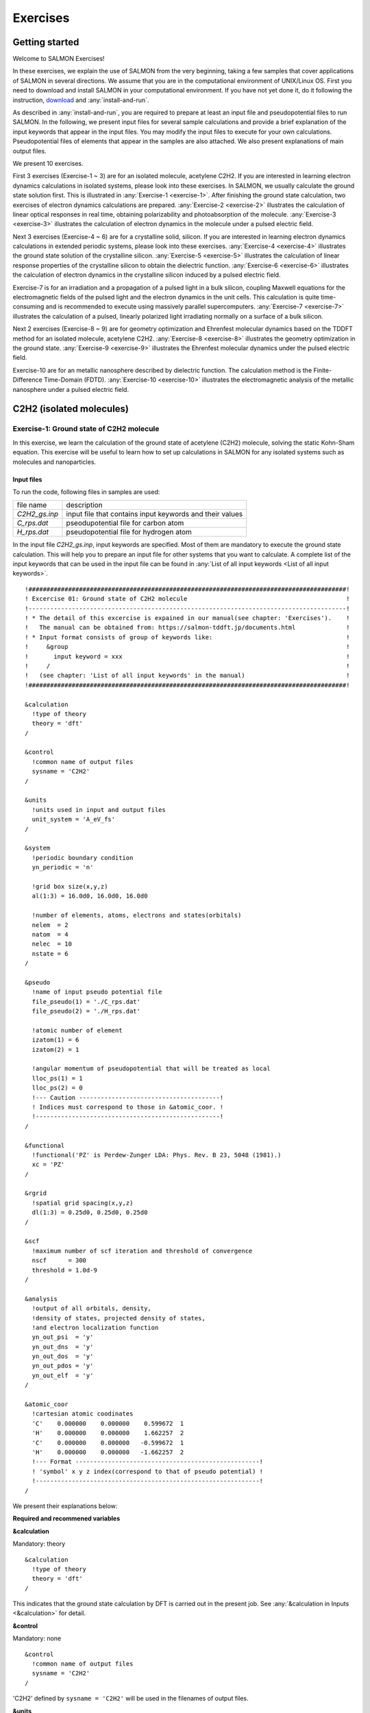 .. _Exercises:

Exercises
====================

Getting started
---------------

Welcome to SALMON Exercises!

In these exercises, we explain the use of SALMON from the very
beginning, taking a few samples that cover applications of SALMON in
several directions. We assume that you are in the computational
environment of UNIX/Linux OS. First you need to download and install
SALMON in your computational environment. If you have not yet done it,
do it following the instruction, `download <http://salmon-tddft.jp/download.html>`_
and :any:`install-and-run`.

As described in :any:`install-and-run`, you are required
to prepare at least an input file and pseudopotential files to run
SALMON. In the following, we present input files for several sample
calculations and provide a brief explanation of the input keywords
that appear in the input files. You may modify the input files to
execute for your own calculations. Pseudopotential files of elements
that appear in the samples are also attached. We also present
explanations of main output files.

We present 10 exercises.

First 3 exercises (Exercise-1 ~ 3) are for an isolated molecule,
acetylene C2H2. If you are interested in learning electron dynamics
calculations in isolated systems, please look into these exercises. In
SALMON, we usually calculate the ground state solution first. This is
illustrated in :any:`Exercise-1 <exercise-1>`.
After finishing the ground state calculation, two exercises of electron
dynamics calculations are prepared.
:any:`Exercise-2 <exercise-2>`
illustrates the calculation of linear optical responses in real time,
obtaining polarizability and photoabsorption of the molecule.
:any:`Exercise-3 <exercise-3>`
illustrates the calculation of electron dynamics in the molecule under a
pulsed electric field.

Next 3 exercises (Exercise-4 ~ 6) are for a crystalline solid, silicon.
If you are interested in learning electron dynamics calculations in
extended periodic systems, please look into these exercises.
:any:`Exercise-4 <exercise-4>`
illustrates the ground state solution of the crystalline silicon.
:any:`Exercise-5 <exercise-5>`
illustrates the calculation of linear response properties of the crystalline
silicon to obtain the dielectric function.
:any:`Exercise-6 <exercise-6>`
illustrates the calculation of electron dynamics in the crystalline
silicon induced by a pulsed electric field.

Exercise-7 is for an irradiation and a propagation
of a pulsed light in a bulk silicon, coupling Maxwell equations for the
electromagnetic fields of the pulsed light and the electron dynamics in
the unit cells. This calculation is quite time-consuming and is
recommended to execute using massively parallel supercomputers.
:any:`Exercise-7 <exercise-7>`
illustrates the calculation of a pulsed, linearly polarized light
irradiating normally on a surface of a bulk silicon.

Next 2 exercises (Exercise-8 ~ 9) are for geometry optimization and
Ehrenfest molecular dynamics based on the TDDFT method
for an isolated molecule, acetylene C2H2. 
:any:`Exercise-8 <exercise-8>`
illustrates the geometry optimization in the ground state.
:any:`Exercise-9 <exercise-9>`
illustrates the Ehrenfest molecular dynamics under the pulsed electric field.

Exercise-10 are for an metallic nanosphere described by dielectric function.
The calculation method is the Finite-Difference Time-Domain (FDTD).
:any:`Exercise-10 <exercise-10>`
illustrates the electromagnetic analysis of the metallic nanosphere under a pulsed electric field.


C2H2 (isolated molecules)
-------------------------

.. _exercise-1:

Exercise-1: Ground state of C2H2 molecule
~~~~~~~~~~~~~~~~~~~~~~~~~~~~~~~~~~~~~~~~~

In this exercise, we learn the calculation of the ground state 
of acetylene (C2H2) molecule, solving the static Kohn-Sham equation.
This exercise will be useful to learn how to set up calculations in
SALMON for any isolated systems such as molecules and nanoparticles.

Input files
^^^^^^^^^^^

To run the code, following files in samples are used:

+-----------------------------------+-----------------------------------+
| file name                         | description                       |
+-----------------------------------+-----------------------------------+
| *C2H2_gs.inp*                     | input file that contains input    |
|                                   | keywords and their values         |
+-----------------------------------+-----------------------------------+
| *C_rps.dat*                       | pseodupotential file for carbon   |
|                                   | atom                              |
+-----------------------------------+-----------------------------------+
| *H_rps.dat*                       | pseudopotential file for hydrogen |
|                                   | atom                              |
+-----------------------------------+-----------------------------------+

In the input file *C2H2_gs.inp*, input keywords are specified.
Most of them are mandatory to execute the ground state calculation.
This will help you to prepare an input file for other systems that you
want to calculate. A complete list of the input keywords that can be
used in the input file can be found in
:any:`List of all input keywords <List of all input keywords>`.

::

   !########################################################################################!
   ! Excercise 01: Ground state of C2H2 molecule                                            !
   !----------------------------------------------------------------------------------------!
   ! * The detail of this excercise is expained in our manual(see chapter: 'Exercises').    !
   !   The manual can be obtained from: https://salmon-tddft.jp/documents.html              !
   ! * Input format consists of group of keywords like:                                     !
   !     &group                                                                             !
   !       input keyword = xxx                                                              !
   !     /                                                                                  !
   !   (see chapter: 'List of all input keywords' in the manual)                            !
   !########################################################################################!
   
   &calculation
     !type of theory
     theory = 'dft'
   /
   
   &control
     !common name of output files
     sysname = 'C2H2'
   /
   
   &units
     !units used in input and output files
     unit_system = 'A_eV_fs'
   /
   
   &system
     !periodic boundary condition
     yn_periodic = 'n'
     
     !grid box size(x,y,z)
     al(1:3) = 16.0d0, 16.0d0, 16.0d0
     
     !number of elements, atoms, electrons and states(orbitals)
     nelem  = 2
     natom  = 4
     nelec  = 10
     nstate = 6
   /
   
   &pseudo
     !name of input pseudo potential file
     file_pseudo(1) = './C_rps.dat'
     file_pseudo(2) = './H_rps.dat'
     
     !atomic number of element
     izatom(1) = 6
     izatom(2) = 1
     
     !angular momentum of pseudopotential that will be treated as local
     lloc_ps(1) = 1
     lloc_ps(2) = 0
     !--- Caution ---------------------------------------!
     ! Indices must correspond to those in &atomic_coor. !
     !---------------------------------------------------!
   /
   
   &functional
     !functional('PZ' is Perdew-Zunger LDA: Phys. Rev. B 23, 5048 (1981).)
     xc = 'PZ'
   /
   
   &rgrid
     !spatial grid spacing(x,y,z)
     dl(1:3) = 0.25d0, 0.25d0, 0.25d0
   /
   
   &scf
     !maximum number of scf iteration and threshold of convergence
     nscf      = 300
     threshold = 1.0d-9
   /
   
   &analysis
     !output of all orbitals, density,
     !density of states, projected density of states,
     !and electron localization function
     yn_out_psi  = 'y'
     yn_out_dns  = 'y'
     yn_out_dos  = 'y'
     yn_out_pdos = 'y'
     yn_out_elf  = 'y'
   /
   
   &atomic_coor
     !cartesian atomic coodinates
     'C'    0.000000    0.000000    0.599672  1
     'H'    0.000000    0.000000    1.662257  2
     'C'    0.000000    0.000000   -0.599672  1
     'H'    0.000000    0.000000   -1.662257  2
     !--- Format ---------------------------------------------------!
     ! 'symbol' x y z index(correspond to that of pseudo potential) !
     !--------------------------------------------------------------!
   /

We present their explanations below:

**Required and recommened variables**

**&calculation**

Mandatory: theory

::

   &calculation
     !type of theory
     theory = 'dft'
   /

This indicates that the ground state calculation by DFT is carried out in
the present job. See :any:`&calculation in Inputs <&calculation>` for detail.

**&control**

Mandatory: none

::

   &control
     !common name of output files
     sysname = 'C2H2'
   /

'C2H2' defined by ``sysname = 'C2H2'`` will be used in the filenames of
output files.

**&units**

Mandatory: none

::

   &units
     !units used in input and output files
     unit_system = 'A_eV_fs'
   /

This input keyword specifies the unit system to be used in the input and output files.
If you do not specify it, atomic unit will be used.
See :any:`&units in Inputs <&units>` for detail.

.. _exercise-1-&system:

**&system**

Mandatory: yn_periodic, al, nelem, natom, nelec, nstate

::

   &system
     !periodic boundary condition
     yn_periodic = 'n'
     
     !grid box size(x,y,z)
     al(1:3) = 16.0d0, 16.0d0, 16.0d0
     
     !number of elements, atoms, electrons and states(orbitals)
     nelem  = 2
     natom  = 4
     nelec  = 10
     nstate = 6
   /

``yn_periodic = 'n'`` indicates that the isolated boundary condition will be
used in the calculation. ``al(1:3) = 16.0d0, 16.0d0, 16.0d0`` specifies the lengths
of three sides of the rectangular parallelepiped where the grid points
are prepared. ``nelem = 2`` and ``natom = 4`` indicate the number of elements and the
number of atoms in the system, respectively. ``nelec = 10`` indicate the number of valence electrons in
the system. ``nstate = 6`` indicates the number of Kohn-Sham orbitals
to be solved. Since the present code assumes that the system is spin
saturated, ``nstate`` should be equal to or larger than ``nelec/2``.
See :any:`&system in Inputs <&system>` for more information.

.. _exercise-1-&pseudo:

**&pseudo**

Mandatory: file_pseudo, izatom

::

   &pseudo
     !name of input pseudo potential file
     file_pseudo(1) = './C_rps.dat'
     file_pseudo(2) = './H_rps.dat'
     
     !atomic number of element
     izatom(1) = 6
     izatom(2) = 1
     
     !angular momentum of pseudopotential that will be treated as local
     lloc_ps(1) = 1
     lloc_ps(2) = 0
     !--- Caution ---------------------------------------!
     ! Indices must correspond to those in &atomic_coor. !
     !---------------------------------------------------!
   /

Parameters related to atomic species and pseudopotentials.
``file_pseudo(1) = './C_rps.dat'`` indicates the filename of the
pseudopotential of element.
``izatom(1) = 6`` specifies the atomic number of the element.
``lloc_ps(1) = 1`` specifies the angular momentum of the pseudopotential
that will be treated as local.

**&functional**

Mandatory: xc

::

   &functional
     !functional('PZ' is Perdew-Zunger LDA: Phys. Rev. B 23, 5048 (1981).)
     xc = 'PZ'
   /

This indicates that the local density approximation with the Perdew-Zunger functional is used.

**&rgrid**

Mandatory: dl or num_rgrid

::

   &rgrid
     !spatial grid spacing(x,y,z)
     dl(1:3) = 0.25d0, 0.25d0, 0.25d0
   /

``dl(1:3) = 0.25d0, 0.25d0, 0.25d0`` specifies the grid spacings
in three Cartesian directions.
See :any:`&rgrid in Inputs <&rgrid>` for more information.

**&scf**

Mandatory: nscf, threshold

::

   &scf
     !maximum number of scf iteration and threshold of convergence
     nscf      = 300
     threshold = 1.0d-9
   /

``nscf`` is the number of scf iterations. 
The scf loop in the ground state calculation ends before the number of
the scf iterations reaches ``nscf``, if a convergence criterion is satisfied.
``threshold = 1.0d-9`` indicates threshold of the convergence for scf iterations.

**&analysis**

Mandatory: none

If the following input keywords are added, the output files are created after the calculation.

::

   &analysis
     yn_out_psi  = 'y'
     yn_out_dns  = 'y'
     yn_out_dos  = 'y'
     yn_out_pdos = 'y'
     yn_out_elf  = 'y'
   /

**&atomic_coor**

Mandatory: atomic_coor or atomic_red_coor (it may be provided as a
separate file)

::

   &atomic_coor
     !cartesian atomic coodinates
     'C'    0.000000    0.000000    0.599672  1
     'H'    0.000000    0.000000    1.662257  2
     'C'    0.000000    0.000000   -0.599672  1
     'H'    0.000000    0.000000   -1.662257  2
     !--- Format ---------------------------------------------------!
     ! 'symbol' x y z index(correspond to that of pseudo potential) !
     !--------------------------------------------------------------!
   /

Cartesian coordinates of atoms. The first column indicates the element.
Next three columns specify Cartesian coordinates of the atoms. The
number in the last column labels the element.

Output files
^^^^^^^^^^^^	

After the calculation, following output files and a directory are created in the
directory that you run the code,

+-------------------------------------+-----------------------------------+
| name                                | description                       |
+-------------------------------------+-----------------------------------+
| *C2H2_info.data*                    | information on ground state       |
|                                     | solution                          |
+-------------------------------------+-----------------------------------+
| *C2H2_eigen.data*                   | 1 particle energies               |
+-------------------------------------+-----------------------------------+
| *C2H2_k.data*   　                  | k-point distribution              |
|                                     | (for isolated systems, only       |
|                                     | gamma point is described)         |
+-------------------------------------+-----------------------------------+
| *data_for_restart*                  | directory where files used in     |
|                                     | the real-time calculation are     |
|                                     | contained                         |
+-------------------------------------+-----------------------------------+
| *psi_ob1.cube*, *psi_ob2.cube*, ... | electron orbitals                 |
+-------------------------------------+-----------------------------------+
| *dns.cube*                          | a cube file for electron density  |
+-------------------------------------+-----------------------------------+
| *dos.data*                          | density of states                 |
+-------------------------------------+-----------------------------------+
| *pdos1.data*, *pdos2.data*, ...     | projected density of states       |
+-------------------------------------+-----------------------------------+
| *elf.cube*                          | electron localization function    |
|                                     | (ELF)                             |
+-------------------------------------+-----------------------------------+
| *PS_C_KY_n.dat*                     | information on pseodupotential    |
|                                     | file for carbon atom              |
+-------------------------------------+-----------------------------------+
| *PS_H_KY_n.dat*                     | information on pseodupotential    |
|                                     | file for hydrogen atom            |
+-------------------------------------+-----------------------------------+

| You may download the above files (zipped file, except for the directory *data_for_restart*) from:
| https://salmon-tddft.jp/webmanual/v_2_0_0/exercise_zip_files/01_C2H2_gs.zip

Main results of the calculation such as orbital energies are included in
*C2H2_info.data*. Explanations of the *C2H2_info.data* and other output
files are below:

**C2H2_info.data**

Calculated orbital and total energies as well as parameters specified in
the input file are shown in this file.

**C2H2_eigen.data**

1 particle energies.

::
   
   #esp: single-particle energies (eigen energies)
   #occ: occupation numbers, io: orbital index
   # 1:io, 2:esp[eV], 3:occ

**C2H2_k.data**

k-point distribution(for isolated systems, only gamma point is described).

::
   
   # ik: k-point index
   # kx,ky,kz: Reduced coordinate of k-points
   # wk: Weight of k-point
   # 1:ik[none] 2:kx[none] 3:ky[none] 4:kz[none] 5:wk[none]
   # coefficients (2*pi/a [a.u.]) in kx, ky, kz

**psi_ob1.cube, psi_ob2.cube, ...**

Cube files for electron orbitals. The number in the filename indicates
the index of the orbital atomic unit is adopted in all cube files.

**dns.cube**

A cube file for electron density.

**dos.data**

A file for density of states. The units used in this file are affected
by the input parameter, ``unit_system`` in ``&unit``.

**elf.cube**

A cube file for electron localization function (ELF).

We show several image that are created from the output files.

* **Highest occupied molecular orbital (HOMO)**

  The output files *psi_ob1.cube*, *psi_ob2.cube*, ... are used to create the image.

  .. image:: images/exercise1/HOMO.png
     :scale: 20%

* **Electron density**

  The output files *dns.cube*, ... are used to create the image.

  .. image:: images/exercise1/Dns.png
     :scale: 20%

* **Electron localization function**

  The output files *elf.cube*, ... are used to create the image.

  .. image:: images/exercise1/Elf.png
     :scale: 20%


.. _exercise-2:

Exercise-2: Polarizability and photoabsorption of C2H2 molecule
~~~~~~~~~~~~~~~~~~~~~~~~~~~~~~~~~~~~~~~~~~~~~~~~~~~~~~~~~~~~~~~

In this exercise, we learn the linear response calculation in the
acetylene (C2H2) molecule, solving the time-dependent Kohn-Sham
equation. The linear response calculation provides the polarizability
and the oscillator strength distribution of the molecule. This exercise
should be carried out after finishing the ground state calculation that
was explained in :any:`Exercise-1 <exercise-1>`.
In the calculation, an impulsive perturbation is applied to all electrons
in the C2H2 molecule along the molecular axis which we take *z* axis.
Then a time evolution calculation is carried out without any external fields.
During the calculation, the electric dipole moment is monitored. After
the time evolution calculation, a time-frequency Fourier transformation
is carried out for the electric dipole moment to obtain the
frequency-dependent polarizability. The imaginary part of the
frequency-dependent polarizability is proportional to the oscillator
strength distribution and the photoabsorption cross section.

.. _input-files-1:

Input files
^^^^^^^^^^^

To run the code, the input file *C2H2_rt_response.inp* that contains
input keywords and their values for the linear response calculation
is required. The directory *restart* that is created in the ground
state calculation as *data_for_restart* and pseudopotential files 
are also required. The pseudopotential files should be the same as
those used in the ground state calculation.
The input files are in samples. 

+-----------------------------------+-----------------------------------+
| name                              | description                       |
+-----------------------------------+-----------------------------------+
| *C2H2_rt_response.inp*            | input file that contains input    |
|                                   | keywords and their values         |
+-----------------------------------+-----------------------------------+
| *C_rps.dat*                       | pseodupotential file for carbon   |
+-----------------------------------+-----------------------------------+
| *H_rps.dat*                       | pseudopotential file for hydrogen |
+-----------------------------------+-----------------------------------+
| *restart*                         | directory created in the ground   |
|                                   | state calculation (rename the     |
|                                   | directory from                    |
|                                   | *data_for_restart* to *restart*)  |
+-----------------------------------+-----------------------------------+

In the input file *C2H2_rt_response.inp*, input keywords are specified.
Most of them are mandatory to execute the linear response calculation. 
This will help you to prepare the input file for other systems that you
want to calculate. A complete list of the input keywords that can be
used in the input file can be found in
:any:`List of all input keywords <List of all input keywords>`.


::

   !########################################################################################!
   ! Excercise 02: Polarizability and photoabsorption of C2H2 molecule                      !
   !----------------------------------------------------------------------------------------!
   ! * The detail of this excercise is expained in our manual(see chapter: 'Exercises').    !
   !   The manual can be obtained from: https://salmon-tddft.jp/documents.html              !
   ! * Input format consists of group of keywords like:                                     !
   !     &group                                                                             !
   !       input keyword = xxx                                                              !
   !     /                                                                                  !
   !   (see chapter: 'List of all input keywords' in the manual)                            !
   !----------------------------------------------------------------------------------------!
   ! * Copy the ground state data directory('data_for_restart') (or make symbolic link)     !
   !   calculated in 'samples/exercise_01_C2H2_gs/' and rename the directory to 'restart/'  !
   !   in the current directory.                                                            !
   !########################################################################################!
   
   &calculation
     !type of theory
     theory = 'tddft_response'
   /
   
   &control
     !common name of output files
     sysname = 'C2H2'
   /
   
   &units
     !units used in input and output files
     unit_system = 'A_eV_fs'
   /
   
   &system
     !periodic boundary condition
     yn_periodic = 'n'
     
     !grid box size(x,y,z)
     al(1:3) = 16.0d0, 16.0d0, 16.0d0
     
     !number of elements, atoms, electrons and states(orbitals)
     nelem  = 2
     natom  = 4
     nelec  = 10
     nstate = 6
   /
   
   &pseudo
     !name of input pseudo potential file
     file_pseudo(1) = './C_rps.dat'
     file_pseudo(2) = './H_rps.dat'
     
     !atomic number of element
     izatom(1) = 6
     izatom(2) = 1
     
     !angular momentum of pseudopotential that will be treated as local
     lloc_ps(1) = 1
     lloc_ps(2) = 0
     !--- Caution ---------------------------------------!
     ! Indices must correspond to those in &atomic_coor. !
     !---------------------------------------------------!
   /
   
   &functional
     !functional('PZ' is Perdew-Zunger LDA: Phys. Rev. B 23, 5048 (1981).)
     xc = 'PZ'
   /
   
   &rgrid
     !spatial grid spacing(x,y,z)
     dl(1:3) = 0.25d0, 0.25d0, 0.25d0
   /
   
   &tgrid
     !time step size and number of time grids(steps)
     dt = 1.25d-3
     nt = 5000
   /
   
   &emfield
     !envelope shape of the incident pulse('impulse': impulsive field)
     ae_shape1 = 'impulse'
     
     !polarization unit vector(real part) for the incident pulse(x,y,z)
     epdir_re1(1:3) = 0.0d0, 0.0d0, 1.0d0
     !--- Caution ---------------------------------------------------------!
     ! Defenition of the incident pulse is wrriten in:                     !
     ! https://www.sciencedirect.com/science/article/pii/S0010465518303412 !
     !---------------------------------------------------------------------!
   /
   
   &analysis
     !energy grid size and number of energy grids for output files
     de      = 1.0d-2
     nenergy = 3000
   /
   
   &atomic_coor
     !cartesian atomic coodinates
     'C'    0.000000    0.000000    0.599672  1
     'H'    0.000000    0.000000    1.662257  2
     'C'    0.000000    0.000000   -0.599672  1
     'H'    0.000000    0.000000   -1.662257  2
     !--- Format ---------------------------------------------------!
     ! 'symbol' x y z index(correspond to that of pseudo potential) !
     !--------------------------------------------------------------!
   /

We present their explanations below:

**Required and recommended variables**

**&calculation**

Mandatory: theory

::
   
   &calculation
     !type of theory
     theory = 'tddft_response'
   /

This indicates that the real time (RT) calculation to obtain response function
is carried out in the present job. See :any:`&calculation in Inputs <&calculation>` for detail.

**&control**

Mandatory: none

::
   
   &control
     !common name of output files
     sysname = 'C2H2'
   /

'C2H2' defined by ``sysname = 'C2H2'`` will be used in the filenames of
output files.

**&units**

Mandatory: none

::

   &units
     !units used in input and output files
     unit_system = 'A_eV_fs'
   /

This input keyword specifies the unit system to be used in the input file. If
you do not specify it, atomic unit will be used.
See :any:`&units in Inputs <&units>` for detail.

**&system**

Mandatory: iperiodic, al, nelem, natom, nelec, nstate

::
   
   &system
     !periodic boundary condition
     yn_periodic = 'n'
     
     !grid box size(x,y,z)
     al(1:3) = 16.0d0, 16.0d0, 16.0d0
     
     !number of elements, atoms, electrons and states(orbitals)
     nelem  = 2
     natom  = 4
     nelec  = 10
     nstate = 6
   /

These input keywords and their values should be the same as those used in the
ground state calculation. See :any:`&system in Exercise-1 <exercise-1-&system>`.

**&pseudo**

Mandatory: file_pseudo, izatom

::
   
   &pseudo
     !name of input pseudo potential file
     file_pseudo(1) = './C_rps.dat'
     file_pseudo(2) = './H_rps.dat'
     
     !atomic number of element
     izatom(1) = 6
     izatom(2) = 1
     
     !angular momentum of pseudopotential that will be treated as local
     lloc_ps(1) = 1
     lloc_ps(2) = 0
     !--- Caution ---------------------------------------!
     ! Indices must correspond to those in &atomic_coor. !
     !---------------------------------------------------!
   /

These input keywords and their values should be the same as those used in the
ground state calculation. See :any:`&pseudo in Exercise-1 <exercise-1-&pseudo>`.

**&functional**

Mandatory: xc

::

   &functional
     !functional('PZ' is Perdew-Zunger LDA: Phys. Rev. B 23, 5048 (1981).)
     xc = 'PZ'
   /

This indicates that the local density approximation with the Perdew-Zunger functional is used.

**&rgrid**

Mandatory: dl or num_rgrid

::

   &rgrid
     !spatial grid spacing(x,y,z)
     dl(1:3) = 0.25d0, 0.25d0, 0.25d0
   /

``dl(1:3) = 0.25d0, 0.25d0, 0.25d0`` specifies the grid spacings
in three Cartesian directions. This must be the same as
that in the ground state calculation.
See :any:`&rgrid in Inputs <&rgrid>` for more information.

**&tgrid**

Mandatory: dt, nt

::
   
   &tgrid
     !time step size and number of time grids(steps)
     dt = 1.25d-3
     nt = 5000
   /

``dt=1.25d-3`` specifies the time step of the time evolution
calculation. ``nt=5000`` specifies the number of time steps in the
calculation.

**&emfield**

Mandatory: ae_shape1

::
   
   &emfield
     !envelope shape of the incident pulse('impulse': impulsive field)
     ae_shape1 = 'impulse'
     
     !polarization unit vector(real part) for the incident pulse(x,y,z)
     epdir_re1(1:3) = 0.0d0, 0.0d0, 1.0d0
     !--- Caution ---------------------------------------------------------!
     ! Defenition of the incident pulse is wrriten in:                     !
     ! https://www.sciencedirect.com/science/article/pii/S0010465518303412 !
     !---------------------------------------------------------------------!
   /

``ae_shape1 = 'impulse'`` indicates that a weak impulse is applied to
all electrons at *t=0*. ``epdir_re1(1:3) = 0.0d0, 0.0d0, 1.0d0`` specify a unit vector that
indicates the direction of the impulse.
See :any:`&emfield in Inputs <&emfield>` for details.

**&atomic_coor**

Mandatory: atomic_coor or atomic_red_coor (it may be provided as a
separate file)

::
   
   &atomic_coor
     !cartesian atomic coodinates
     'C'    0.000000    0.000000    0.599672  1
     'H'    0.000000    0.000000    1.662257  2
     'C'    0.000000    0.000000   -0.599672  1
     'H'    0.000000    0.000000   -1.662257  2
     !--- Format ---------------------------------------------------!
     ! 'symbol' x y z index(correspond to that of pseudo potential) !
     !--------------------------------------------------------------!
   /

Cartesian coordinates of atoms. The first column indicates the element.
Next three columns specify Cartesian coordinates of the atoms. The
number in the last column labels the element. They must be the same as
those in the ground state calculation.

   
.. _output-files-1:

Output files
^^^^^^^^^^^^

After the calculation, following output files are created in the
directory that you run the code,

+-----------------------------------+-----------------------------------+
| file name                         | description                       |
+-----------------------------------+-----------------------------------+
| *C2H2_response.data*              | polarizability and oscillator     |
|                                   | strength distribution as          |
|                                   | functions of energy               |
+-----------------------------------+-----------------------------------+
| *C2H2_rt.data*                    | components of                     |
|                                   | change of dipole moment           |
|                                   | (electrons/plus definition)       |
|                                   | and total dipole moment           |
|                                   | (electrons/minus + ions/plus)     |
|                                   | as functions of time              |
+-----------------------------------+-----------------------------------+
| *C2H2_rt_energy.data*             | components of                     |
|                                   | total energy                      |
|                                   | and difference of total energy    |
|                                   | as functions of time              |
+-----------------------------------+-----------------------------------+
| *PS_C_KY_n.dat*                   | information on pseodupotential    |
|                                   | file for carbon atom              |
+-----------------------------------+-----------------------------------+
| *PS_H_KY_n.dat*                   | information on pseodupotential    |
|                                   | file for hydrogen atom            |
+-----------------------------------+-----------------------------------+

| You may download the above files (zipped file) from:
| https://salmon-tddft.jp/webmanual/v_2_0_0/exercise_zip_files/02_C2H2_lr.zip

Explanations of the output files are below:

**C2H2_response.data**

Time-frequency Fourier transformation of the dipole moment gives
the polarizability of the system. Then the strength function is calculated.

::

   # Fourier-transform spectra: 
   # alpha: Polarizability
   # df/dE: Strength function
   # 1:Energy[eV] 2:Re(alpha_x)[Augstrom^2/V] 3:Re(alpha_y)[Augstrom^2/V] 4:Re(alpha_z)[Augstrom^2/V] 5:Im(alpha_x)[Augstrom^2/V] 6:Im(alpha_y)[Augstrom^2/V] 7:Im(alpha_z)[Augstrom^2/V] 8:df_x/dE[none] 9:df_y/dE[none] 10:df_z/dE[none]

**C2H2_rt.data**

Results of time evolution calculation for vector potential, electric field, and dipole moment.

::

   # Real time calculation: 
   # Ac_ext: External vector potential field
   # E_ext: External electric field
   # Ac_tot: Total vector potential field
   # E_tot: Total electric field
   # ddm_e: Change of dipole moment (electrons/plus definition)
   # dm: Total dipole moment (electrons/minus + ions/plus)
   # 1:Time[fs] 2:Ac_ext_x[fs*V/Angstrom] 3:Ac_ext_y[fs*V/Angstrom] 4:Ac_ext_z[fs*V/Angstrom] 5:E_ext_x[V/Angstrom] 6:E_ext_y[V/Angstrom] 7:E_ext_z[V/Angstrom] 8:Ac_tot_x[fs*V/Angstrom] 9:Ac_tot_y[fs*V/Angstrom] 10:Ac_tot_z[fs*V/Angstrom] 11:E_tot_x[V/Angstrom] 12:E_tot_y[V/Angstrom] 13:E_tot_z[V/Angstrom] 14:ddm_e_x[Angstrom] 15:ddm_e_y[Angstrom] 16:ddm_e_z[Angstrom] 17:dm_x[Angstrom] 18:dm_y[Angstrom] 19:dm_z[Angstrom] 

**C2H2_rt_energy.data**

*Eall* and *Eall-Eall0* are total energy and electronic excitation energy, respectively.

::

   # Real time calculation: 
   # Eall: Total energy
   # Eall0: Initial energy
   # 1:Time[fs] 2:Eall[eV] 3:Eall-Eall0[eV] 

.. _exercise-3:

Exercise-3: Electron dynamics in C2H2 molecule under a pulsed electric field
~~~~~~~~~~~~~~~~~~~~~~~~~~~~~~~~~~~~~~~~~~~~~~~~~~~~~~~~~~~~~~~~~~~~~~~~~~~~

In this exercise, we learn the calculation of the electron dynamics in
the acetylene (C2H2) molecule under a pulsed electric field, solving the
time-dependent Kohn-Sham equation. As outputs of the calculation, such
quantities as the total energy and the electric dipole moment of the
system as functions of time are calculated. This tutorial should be
carried out after finishing the ground state calculation that was
explained in :any:`Exercise-1 <exercise-1>`.
In the calculation, a pulsed electric field that has cos^2 envelope shape
is applied. The parameters that characterize the pulsed field such as
magnitude, frequency, polarization direction, and carrier envelope phase
are specified in the input file.

.. _input-files-2:

Input files
^^^^^^^^^^^

To run the code, following files in samples are used. The directory *restart* is
created in the ground state calculation as *data_for_restart*. 
Pseudopotential files are already used in the ground state calculation.
Therefore, *C2H2_rt_pulse.inp* that specifies input keywords and their values
for the pulsed electric field calculation is the only file that the
users need to prepare.

+-----------------------------------+-----------------------------------+
| file name                         | description                       |
+-----------------------------------+-----------------------------------+
| *C2H2_rt_pulse.inp*               | input file that contain input     |
|                                   | keywords and their values.        |
+-----------------------------------+-----------------------------------+
| *C_rps.dat*                       | pseodupotential file for carbon   |
+-----------------------------------+-----------------------------------+
| *H_rps.dat*                       | pseudopotential file for hydrogen |
+-----------------------------------+-----------------------------------+
| *restart*                         | directory created in the ground   |
|                                   | state calculation (rename the     |
|                                   | directory from                    |
|                                   | *data_for_restart* to *restart*)  |
+-----------------------------------+-----------------------------------+

In the input file *C2H2_rt_pulse.inp*, input keywords are specified.
Most of them are mandatory to execute the calculation of
electron dynamics induced by a pulsed electric field.
This will help you to prepare the input file for other systems and other
pulsed electric fields that you want to calculate. A complete list of
the input keywords that can be used in the input file can be found in
:any:`List of all input keywords <List of all input keywords>`.

::

   !########################################################################################!
   ! Excercise 03:  Electron dynamics in C2H2 molecule under a pulsed electric field        !
   !----------------------------------------------------------------------------------------!
   ! * The detail of this excercise is expained in our manual(see chapter: 'Exercises').    !
   !   The manual can be obtained from: https://salmon-tddft.jp/documents.html              !
   ! * Input format consists of group of keywords like:                                     !
   !     &group                                                                             !
   !       input keyword = xxx                                                              !
   !     /                                                                                  !
   !   (see chapter: 'List of all input keywords' in the manual)                            !
   !----------------------------------------------------------------------------------------!
   ! * Copy the ground state data directory('data_for_restart') (or make symbolic link)     !
   !   calculated in 'samples/exercise_01_C2H2_gs/' and rename the directory to 'restart/'  !
   !   in the current directory.                                                            !
   !########################################################################################!
   
   &calculation
     !type of theory
     theory = 'tddft_pulse'
   /
   
   &control
     !common name of output files
     sysname = 'C2H2'
   /
   
   &units
     !units used in input and output files
     unit_system = 'A_eV_fs'
   /
   
   &system
     !periodic boundary condition
     yn_periodic = 'n'
     
     !grid box size(x,y,z)
     al(1:3) = 16.0d0, 16.0d0, 16.0d0
     
     !number of elements, atoms, electrons and states(orbitals)
     nelem  = 2
     natom  = 4
     nelec  = 10
     nstate = 6
   /
   
   &pseudo
     !name of input pseudo potential file
     file_pseudo(1) = './C_rps.dat'
     file_pseudo(2) = './H_rps.dat'
     
     !atomic number of element
     izatom(1) = 6
     izatom(2) = 1
     
     !angular momentum of pseudopotential that will be treated as local
     lloc_ps(1) = 1
     lloc_ps(2) = 0
     !--- Caution ---------------------------------------!
     ! Indices must correspond to those in &atomic_coor. !
     !---------------------------------------------------!
   /
   
   &functional
     !functional('PZ' is Perdew-Zunger LDA: Phys. Rev. B 23, 5048 (1981).)
     xc = 'PZ'
   /
   
   &rgrid
     !spatial grid spacing(x,y,z)
     dl(1:3) = 0.25d0, 0.25d0, 0.25d0
   /
   
   &tgrid
     !time step size and number of time grids(steps)
     dt = 1.25d-3
     nt = 5000
   /
   
   &emfield
     !envelope shape of the incident pulse('Ecos2': cos^2 type envelope for scalar potential)
     ae_shape1 = 'Ecos2'
     
     !peak intensity(W/cm^2) of the incident pulse
     I_wcm2_1 = 1.00d8
     
     !duration of the incident pulse
     tw1 = 6.00d0
     
     !mean photon energy(average frequency multiplied by the Planck constant) of the incident pulse
     omega1 = 9.28d0
     
     !polarization unit vector(real part) for the incident pulse(x,y,z)
     epdir_re1(1:3) = 0.00d0, 0.00d0, 1.00d0
     
     !carrier emvelope phase of the incident pulse
     !(phi_cep1 must be 0.25 + 0.5 * n(integer) when ae_shape1 = 'Ecos2')
     phi_cep1 = 0.75d0
     !--- Caution ---------------------------------------------------------!
     ! Defenition of the incident pulse is wrriten in:                     !
     ! https://www.sciencedirect.com/science/article/pii/S0010465518303412 !
     !---------------------------------------------------------------------!
   /
   
   &atomic_coor
     !cartesian atomic coodinates
     'C'    0.000000    0.000000    0.599672  1
     'H'    0.000000    0.000000    1.662257  2
     'C'    0.000000    0.000000   -0.599672  1
     'H'    0.000000    0.000000   -1.662257  2
     !--- Format ---------------------------------------------------!
     ! 'symbol' x y z index(correspond to that of pseudo potential) !
     !--------------------------------------------------------------!
   /
   
We present explanations of the input keywords that appear in the input file below:

**Required and recommened variables**

**&calculation**

Mandatory: theory

::
   
   &calculation
     !type of theory
     theory = 'tddft_pulse'
   /

This indicates that the real time (RT) calculation for a pulse response is carried out in the
present job. See :any:`&calculation in Inputs <&calculation>` for detail.

**&control**

Mandatory: none

::
   
   &control
     !common name of output files
     sysname = 'C2H2'
   /

'C2H2' defined by ``sysname = 'C2H2'`` will be used 
in the filenames of output files.

**&units**

Mandatory: none

::
   
   &units
     !units used in input and output files
     unit_system = 'A_eV_fs'
   /

This input keyword specifies the unit system to be used in the input file. If
you do not specify it, atomic unit will be used.
See :any:`&units in Inputs <&units>` for detail.

**&system**

Mandatory: yn_periodic, al, nelem, natom, nelectron, nstate

::
   
   &system
     !periodic boundary condition
     yn_periodic = 'n'
     
     !grid box size(x,y,z)
     al(1:3) = 16.0d0, 16.0d0, 16.0d0
     
     !number of elements, atoms, electrons and states(orbitals)
     nelem  = 2
     natom  = 4
     nelec  = 10
     nstate = 6
   /

These input keywords and their values should be the same as those used in the
ground state calculation. See :any:`&system in Exercise-1 <exercise-1-&system>`.

**&pseudo**

Mandatory: file_pseudo, izatom

::
   
   &pseudo
     !name of input pseudo potential file
     file_pseudo(1) = './C_rps.dat'
     file_pseudo(2) = './H_rps.dat'
     
     !atomic number of element
     izatom(1) = 6
     izatom(2) = 1
     
     !angular momentum of pseudopotential that will be treated as local
     lloc_ps(1) = 1
     lloc_ps(2) = 0
     !--- Caution ---------------------------------------!
     ! Indices must correspond to those in &atomic_coor. !
     !---------------------------------------------------!
   /

These input keywords and their values should be the same as those used in the
ground state calculation.
See :any:`&pseudo in Exercise-1 <exercise-1-&pseudo>`.

**&functional**

Mandatory: xc

::

   &functional
     !functional('PZ' is Perdew-Zunger LDA: Phys. Rev. B 23, 5048 (1981).)
     xc = 'PZ'
   /

This indicates that the local density approximation with the Perdew-Zunger functional is used.

**&rgrid**

Mandatory: dl or num_rgrid

::

   &rgrid
     !spatial grid spacing(x,y,z)
     dl(1:3) = 0.25d0, 0.25d0, 0.25d0
   /

``dl(1:3) = 0.25d0, 0.25d0, 0.25d0`` specifies the grid spacings
in three Cartesian directions. This must be the same as
that in the ground state calculation.
See :any:`&rgrid in Inputs <&rgrid>` for more information.

**&tgrid**

Mandatory: dt, nt

::
   
   &tgrid
     !time step size and number of time grids(steps)
     dt = 1.25d-3
     nt = 5000
   /

``dt = 1.25d-3`` specifies the time step of the time evolution
calculation. ``nt = 5000`` specifies the number of time steps in the
calculation.

**&emfield**

Mandatory: ae_shape1, {I_wcm2_1 or E_amplitude1}, tw1, omega1, epdir_re1, phi_cep1

::
   
   &emfield
     !envelope shape of the incident pulse('Ecos2': cos^2 type envelope for scalar potential)
     ae_shape1 = 'Ecos2'
     
     !peak intensity(W/cm^2) of the incident pulse
     I_wcm2_1 = 1.00d8
     
     !duration of the incident pulse
     tw1 = 6.00d0
     
     !mean photon energy(average frequency multiplied by the Planck constant) of the incident pulse
     omega1 = 9.28d0
     
     !polarization unit vector(real part) for the incident pulse(x,y,z)
     epdir_re1(1:3) = 0.00d0, 0.00d0, 1.00d0
     
     !carrier emvelope phase of the incident pulse
     !(phi_cep1 must be 0.25 + 0.5 * n(integer) when ae_shape1 = 'Ecos2')
     phi_cep1 = 0.75d0
     !--- Caution ---------------------------------------------------------!
     ! Defenition of the incident pulse is wrriten in:                     !
     ! https://www.sciencedirect.com/science/article/pii/S0010465518303412 !
     !---------------------------------------------------------------------!
   /

These input keywords specify the pulsed electric field applied to the system.

``ae_shape1 = 'Ecos2'`` indicates that the envelope of the pulsed
electric field has a *cos^2* shape.

``I_wcm2_1 = 1.00d8`` specifies the maximum intensity of the
applied electric field in unit of W/cm^2.

``tw1 = 6.00d0`` specifies the pulse duration. Note that it is not the
FWHM but a full duration of the cos^2 envelope.

``omega1 = 9.28d0`` specifies the average photon energy (frequency
multiplied with hbar).

``epdir_re1(1:3) = 0.00d0, 0.00d0, 1.00d0`` specifies the real part of the unit
polarization vector of the pulsed electric field. Using the real
polarization vector, it describes a linearly polarized pulse.

``phi_cep1 = 0.75d0`` specifies the carrier envelope phase of the pulse.
As noted above, 'phi_cep1' must be 0.75 (or 0.25) if one employs 'Ecos2'
pulse shape, since otherwise the time integral of the electric field
does not vanish.

See :any:`&emfield in Inputs <&emfield>` for details.

**&atomic_coor**

Mandatory: atomic_coor or atomic_red_coor (it may be provided as a
separate file)

::
   
   &atomic_coor
     !cartesian atomic coodinates
     'C'    0.000000    0.000000    0.599672  1
     'H'    0.000000    0.000000    1.662257  2
     'C'    0.000000    0.000000   -0.599672  1
     'H'    0.000000    0.000000   -1.662257  2
     !--- Format ---------------------------------------------------!
     ! 'symbol' x y z index(correspond to that of pseudo potential) !
     !--------------------------------------------------------------!
   /

Cartesian coordinates of atoms. The first column indicates the element.
Next three columns specify Cartesian coordinates of the atoms. The
number in the last column labels the element. They must be the same as
those in the ground state calculation.

.. _output-files-2:

Output files
^^^^^^^^^^^^

After the calculation, following output files are created in the
directory that you run the code,

+-----------------------------------+-----------------------------------+
| file name                         | description                       |
+-----------------------------------+-----------------------------------+
| *C2H2_pulse.data*                 | dipole moment as                  |
|                                   | functions of energy               |
+-----------------------------------+-----------------------------------+
| *C2H2_rt.data*                    | components of                     |
|                                   | change of dipole moment           |
|                                   | (electrons/plus definition)       |
|                                   | and total dipole moment           |
|                                   | (electrons/minus + ions/plus)     |
|                                   | as functions of time              |
+-----------------------------------+-----------------------------------+
| *C2H2_rt_energy.data*             | components of                     |
|                                   | total energy                      |
|                                   | and difference of total energy    |
|                                   | as functions of time              |
+-----------------------------------+-----------------------------------+
| *PS_C_KY_n.dat*                   | information on pseodupotential    |
|                                   | file for carbon atom              |
+-----------------------------------+-----------------------------------+
| *PS_H_KY_n.dat*                   | information on pseodupotential    |
|                                   | file for hydrogen atom            |
+-----------------------------------+-----------------------------------+

| You may download the above files (zipped file) from:
| https://salmon-tddft.jp/webmanual/v_2_0_0/exercise_zip_files/03_C2H2_rt.zip

Explanations of the files are described below:

**C2H2_pulse.data**

Time-frequency Fourier transformation of the dipole moment.

::

   # Fourier-transform spectra: 
   # energy: Frequency
   # dm: Dopile moment
   # 1:energy[eV] 2:Re(dm_x)[fs*Angstrom] 3:Re(dm_y)[fs*Angstrom] 4:Re(dm_z)[fs*Angstrom] 5:Im(dm_x)[fs*Angstrom] 6:Im(dm_y)[fs*Angstrom] 7:Im(dm_z)[fs*Angstrom] 8:|dm_x|^2[fs^2*Angstrom^2] 9:|dm_y|^2[fs^2*Angstrom^2] 10:|dm_z|^2[fs^2*Angstrom^2]

**C2H2_rt.data**

Results of time evolution calculation for vector potential, electric field, and dipole moment.

::

   # Real time calculation: 
   # Ac_ext: External vector potential field
   # E_ext: External electric field
   # Ac_tot: Total vector potential field
   # E_tot: Total electric field
   # ddm_e: Change of dipole moment (electrons/plus definition)
   # dm: Total dipole moment (electrons/minus + ions/plus)
   # 1:Time[fs] 2:Ac_ext_x[fs*V/Angstrom] 3:Ac_ext_y[fs*V/Angstrom] 4:Ac_ext_z[fs*V/Angstrom] 5:E_ext_x[V/Angstrom] 6:E_ext_y[V/Angstrom] 7:E_ext_z[V/Angstrom] 8:Ac_tot_x[fs*V/Angstrom] 9:Ac_tot_y[fs*V/Angstrom] 10:Ac_tot_z[fs*V/Angstrom] 11:E_tot_x[V/Angstrom] 12:E_tot_y[V/Angstrom] 13:E_tot_z[V/Angstrom] 14:ddm_e_x[Angstrom] 15:ddm_e_y[Angstrom] 16:ddm_e_z[Angstrom] 17:dm_x[Angstrom] 18:dm_y[Angstrom] 19:dm_z[Angstrom] 

**C2H2_rt_energy.data**

*Eall* and *Eall-Eall0* are total energy and electronic excitation energy, respectively.

::

   # Real time calculation: 
   # Eall: Total energy
   # Eall0: Initial energy
   # 1:Time[fs] 2:Eall[eV] 3:Eall-Eall0[eV] 

Crystalline silicon (periodic solids)
-------------------------------------

.. _exercise-4:

Exercise-4: Ground state of crystalline silicon
~~~~~~~~~~~~~~~~~~~~~~~~~~~~~~~~~~~~~~~~~~~~~~~~~~~~~~

In this exercise, we learn the the ground state calculation of the crystalline silicon of a diamond structure. 
Calculation is done in a cubic unit cell that contains eight silicon atoms. 
This exercise will be useful to learn how to set up calculations in SALMON for any periodic systems such as crystalline solid.

Input files
^^^^^^^^^^^

To run the code, following files in samples are used:

+-----------------------------------+-----------------------------------+
| file name                         | description                       |
+-----------------------------------+-----------------------------------+
| *Si_gs.inp*                       | input file that contains input    |
|                                   | keywords and their values         |
+-----------------------------------+-----------------------------------+
| *Si_rps.dat*                      | pseodupotential file for silicon  |
|                                   | atom                              |
+-----------------------------------+-----------------------------------+

In the input file *Si_gs.inp*, input keywords are specified.
Most of them are mandatory to execute the ground state calculation.
This will help you to prepare an input file for other systems that you
want to calculate. A complete list of the input keywords that can be
used in the input file can be found in
:any:`List of all input keywords <List of all input keywords>`.

::

   !########################################################################################!
   ! Excercise 04: Ground state of crystalline silicon(periodic solids)                     !
   !----------------------------------------------------------------------------------------!
   ! * The detail of this excercise is expained in our manual(see chapter: 'Exercises').    !
   !   The manual can be obtained from: https://salmon-tddft.jp/documents.html              !
   ! * Input format consists of group of keywords like:                                     !
   !     &group                                                                             !
   !       input keyword = xxx                                                              !
   !     /                                                                                  !
   !   (see chapter: 'List of all input keywords' in the manual)                            !
   !########################################################################################!
   
   &calculation
     !type of theory
     theory = 'dft'
   /
   
   &control
     !common name of output files
     sysname = 'Si'
   /
   
   &units
     !units used in input and output files
     unit_system = 'a.u.'
   /
   
   &system
     !periodic boundary condition
     yn_periodic = 'y'
     
     !grid box size(x,y,z)
     al(1:3) = 10.26d0, 10.26d0, 10.26d0
     
     !number of elements, atoms, electrons and states(bands)
     nelem  = 1
     natom  = 8
     nelec  = 32
     nstate = 32
   /
   
   &pseudo
     !name of input pseudo potential file
     file_pseudo(1) = './Si_rps.dat'
     
     !atomic number of element
     izatom(1) = 14
     
     !angular momentum of pseudopotential that will be treated as local
     lloc_ps(1) = 2
     !--- Caution -------------------------------------------!
     ! Index must correspond to those in &atomic_red_coor.   !
     !-------------------------------------------------------!
   /
   
   &functional
     !functional('PZ' is Perdew-Zunger LDA: Phys. Rev. B 23, 5048 (1981).)
     xc = 'PZ'
   /
   
   &rgrid
     !number of spatial grids(x,y,z)
     num_rgrid(1:3) = 12, 12, 12
   /
   
   &kgrid
     !number of k-points(x,y,z)
     num_kgrid(1:3) = 4, 4, 4
   /
   
   &scf
     !maximum number of scf iteration and threshold of convergence
     nscf      = 300
     threshold = 1.0d-9
   /
   
   &atomic_red_coor
     !cartesian atomic reduced coodinates
     'Si'	.0	.0	.0	1
     'Si'	.25	.25	.25	1
     'Si'	.5	.0	.5	1
     'Si'	.0	.5	.5	1
     'Si'	.5	.5	.0	1
     'Si'	.75	.25	.75	1
     'Si'	.25	.75	.75	1
     'Si'	.75	.75	.25	1
     !--- Format ---------------------------------------------------!
     ! 'symbol' x y z index(correspond to that of pseudo potential) !
     !--------------------------------------------------------------!
   /

We present their explanations below:

**Required and recommened variables**

**&calculation**

Mandatory: theory

::

   &calculation
     !type of theory
     theory = 'dft'
   /

This indicates that the ground state calculation by DFT is carried out in
the present job. See :any:`&calculation in Inputs <&calculation>` for detail.

**&control**

Mandatory: none

::

   &control
     !common name of output files
     sysname = 'Si'
   /

'Si' defined by ``sysname = 'Si'`` will be used in the filenames of
output files.

**&units**

Mandatory: none

::

   &units
     !units used in input and output files
     unit_system = 'a.u.'
   /

This input keyword specifies the unit system to be used in the input and output files.
If you do not specify it, atomic unit will be used.
See :any:`&units in Inputs <&units>` for detail.

.. _exercise-4-&system:

**&system**

Mandatory: yn_periodic, al, nelem, natom, nelec, nstate

::

   &system
     !periodic boundary condition
     yn_periodic = 'y'
     
     !grid box size(x,y,z)
     al(1:3) = 10.26d0, 10.26d0, 10.26d0
     
     !number of elements, atoms, electrons and states(bands)
     nelem  = 1
     natom  = 8
     nelec  = 32
     nstate = 32
   /

``yn_periodic = 'y'`` indicates that three dimensional periodic boundary condition (bulk crystal) is assumed.
``al(1:3) = 10.26d0, 10.26d0, 10.26d0`` specifies the lattice constans of the unit cell.
``nelem = 1`` and ``natom = 8`` indicate the number of elements and the number of atoms in the system, respectively.
``nelec = 32`` indicate the number of valence electrons in the system.
``nstate = 32`` indicates the number of Kohn-Sham orbitals to be solved.
See :any:`&system in Inputs <&system>` for more information.

.. _exercise-4-&pseudo:

**&pseudo**

Mandatory: file_pseudo, izatom

::

   &pseudo
     !name of input pseudo potential file
     file_pseudo(1) = './Si_rps.dat'
     
     !atomic number of element
     izatom(1) = 14
     
     !angular momentum of pseudopotential that will be treated as local
     lloc_ps(1) = 2
     !--- Caution -------------------------------------------!
     ! Index must correspond to those in &atomic_red_coor.   !
     !-------------------------------------------------------!
   /

``file_pseudo(1) = './Si_rps.dat'`` indicates the pseudopotential filename of element. 
``izatom(1) = 14`` indicates the atomic number of the element.
``lloc_ps(1) = 2`` indicate the angular momentum of the pseudopotential that will be treated as local.

**&functional**

Mandatory: xc

::

   &functional
     !functional('PZ' is Perdew-Zunger LDA: Phys. Rev. B 23, 5048 (1981).)
     xc = 'PZ'
   /

This indicates that the local density approximation with the Perdew-Zunger functional is used.

**&rgrid**

Mandatory: dl or num_rgrid

::

   &rgrid
     !number of spatial grids(x,y,z)
     num_rgrid(1:3) = 12, 12, 12
   /

``num_rgrid(1:3) = 12, 12, 12`` specifies the number of the grids for each Cartesian direction.
See :any:`&rgrid in Inputs <&rgrid>` for more information.

**&rgrid**

Mandatory: none

::

   &kgrid
     !number of k-points(x,y,z)
     num_kgrid(1:3) = 4, 4, 4
   /

This input keyword provides grid spacing of k-space for periodic systems.

**&scf**

Mandatory: nscf, threshold

::

   &scf
     !maximum number of scf iteration and threshold of convergence
     nscf      = 300
     threshold = 1.0d-9
   /

``nscf`` is the number of scf iterations. 
The scf loop in the ground state calculation ends before the number of
the scf iterations reaches ``nscf``, if a convergence criterion is satisfied.
``threshold = 1.0d-9`` indicates threshold of the convergence for scf iterations.

**&atomic_coor**

Mandatory: atomic_coor or atomic_red_coor (it may be provided as a
separate file)

::

   &atomic_red_coor
     !cartesian atomic reduced coodinates
     'Si'	.0	.0	.0	1
     'Si'	.25	.25	.25	1
     'Si'	.5	.0	.5	1
     'Si'	.0	.5	.5	1
     'Si'	.5	.5	.0	1
     'Si'	.75	.25	.75	1
     'Si'	.25	.75	.75	1
     'Si'	.75	.75	.25	1
     !--- Format ---------------------------------------------------!
     ! 'symbol' x y z index(correspond to that of pseudo potential) !
     !--------------------------------------------------------------!
   /

Cartesian coordinates of atoms are specified in a reduced coordinate system.
First column indicates the element, 
next three columns specify reduced Cartesian coordinates of the atoms,
and the last column labels the element.

Output files
^^^^^^^^^^^^	

After the calculation, following output files and a directory are created in the
directory that you run the code,

+-----------------------------------+-----------------------------------+
| name                              | description                       |
+-----------------------------------+-----------------------------------+
| *Si_info.data*      　            | information on ground state       |
|                                   | solution                          |
+-----------------------------------+-----------------------------------+
| *Si_eigen.data*   　              | energy eigenvalues of orbitals    |
+-----------------------------------+-----------------------------------+
| *Si_k.data*       　              | k-point distribution              |
+-----------------------------------+-----------------------------------+
| *PS_Si_KY_n.dat*                  | information on pseodupotential    |
|                                   | file for silicon atom             |
+-----------------------------------+-----------------------------------+
| *data_for_restart*                | directory where files used in     |
|                                   | the real-time calculation are     |
|                                   | contained                         |
+-----------------------------------+-----------------------------------+

| You may download the above files (zipped file, except for the directory *data_for_restart*) from:
| https://salmon-tddft.jp/webmanual/v_2_0_0/exercise_zip_files/04_bulkSi_gs.zip

Main results of the calculation such as orbital energies are included in *Si_info.data*. 
Explanations of the *Si_info.data* and other output files are below:

**Si_info.data**

Calculated orbital and total energies as well as parameters specified in
the input file are shown in this file.

**Si_eigen.data**

1 particle energies.

::
   
   #esp: single-particle energies (eigen energies)
   #occ: occupation numbers, io: orbital index
   # 1:io, 2:esp[a.u.], 3:occ

**Si_k.data**

k-point distribution.

::
   
   # ik: k-point index
   # kx,ky,kz: Reduced coordinate of k-points
   # wk: Weight of k-point
   # 1:ik[none] 2:kx[none] 3:ky[none] 4:kz[none] 5:wk[none]
   # coefficients (2*pi/a [a.u.]) in kx, ky, kz

.. _exercise-5:

Exercise-5: Dielectric function of crystalline silicon
~~~~~~~~~~~~~~~~~~~~~~~~~~~~~~~~~~~~~~~~~~~~~~~~~~~~~~

In this exercise, we learn the linear response calculation of the crystalline silicon of a diamond structure.
Calculation is done in a cubic unit cell that contains eight silicon atoms. 
This exercise should be carried out after finishing the ground state calculation that was explained in :any:`Exercise-4 <exercise-4>`.
An impulsive perturbation is applied to all electrons in the unit cell along *z* direction.
Since the dielectric function is isotropic in the diamond structure,
calculated dielectric function should not depend on the direction of the perturbation. 
During the time evolution, electric current averaged over the unit cell volume is calculated. 
A time-frequency Fourier transformation of the electric current gives us a frequency-dependent conductivity.
The dielectric function may be obtained from the conductivity using a standard relation.

.. _input-files-3:

Input files
^^^^^^^^^^^

To run the code, following files in samples are used:

+-----------------------------------+-----------------------------------+
| file name                         | description                       |
+-----------------------------------+-----------------------------------+
| *Si_rt_response.inp*                  | input file that contain input     |
|                                   | keywords and their values.        |
+-----------------------------------+-----------------------------------+
| *Si_rps.dat*                      | pseodupotential file of silicon   |
+-----------------------------------+-----------------------------------+
| *restart*                         | directory created in the ground   |
|                                   | state calculation (rename the     |
|                                   | directory from                    |
|                                   | *data_for_restart* to *restart*)  |
+-----------------------------------+-----------------------------------+

In the input file *Si_rt_response.inp*, input keywords are specified.
Most of them are mandatory to execute the calculation.
This will help you to prepare the input file for other systems that you want to calculate.
A complete list of the input keywords can be found in :any:`List of all input keywords <List of all input keywords>`.

::

   !########################################################################################!
   ! Excercise 05: Dielectric function of crystalline silicon                               !
   !----------------------------------------------------------------------------------------!
   ! * The detail of this excercise is expained in our manual(see chapter: 'Exercises').    !
   !   The manual can be obtained from: https://salmon-tddft.jp/documents.html              !
   ! * Input format consists of group of keywords like:                                     !
   !     &group                                                                             !
   !       input keyword = xxx                                                              !
   !     /                                                                                  !
   !   (see chapter: 'List of all input keywords' in the manual)                            !
   !----------------------------------------------------------------------------------------!
   ! * Copy the ground state data directory('data_for_restart') (or make symbolic link)     !
   !   calculated in 'samples/exercise_04_bulkSi_gs/' and rename the directory to 'restart/'!
   !   in the current directory.                                                            !
   !########################################################################################!
   
   &calculation
     !type of theory
     theory = 'tddft_response'
   /
   
   &control
     !common name of output files
     sysname = 'Si'
   /
   
   &units
     !units used in input and output files
     unit_system = 'a.u.'
   /
   
   &system
     !periodic boundary condition
     yn_periodic = 'y'
     
     !grid box size(x,y,z)
     al(1:3) = 10.26d0, 10.26d0, 10.26d0
     
     !number of elements, atoms, electrons and states(bands)
     nelem  = 1
     natom  = 8
     nelec  = 32
     nstate = 32
   /
   
   &pseudo
     !name of input pseudo potential file
     file_pseudo(1) = './Si_rps.dat'
     
     !atomic number of element
     izatom(1) = 14
     
     !angular momentum of pseudopotential that will be treated as local
     lloc_ps(1) = 2
     !--- Caution -------------------------------------------!
     ! Index must correspond to those in &atomic_red_coor.   !
     !-------------------------------------------------------!
   /
   
   &functional
     !functional('PZ' is Perdew-Zunger LDA: Phys. Rev. B 23, 5048 (1981).)
     xc = 'PZ'
   /
   
   &rgrid
     !number of spatial grids(x,y,z)
     num_rgrid(1:3) = 12, 12, 12
   /
   
   &kgrid
     !number of k-points(x,y,z)
     num_kgrid(1:3) = 4, 4, 4
   /
   
   &tgrid
     !time step size and number of time grids(steps)
     dt = 0.08d0
     nt = 6000
   /
   
   &emfield
     !envelope shape of the incident pulse('impulse': impulsive field)
     ae_shape1 = 'impulse'
     
     !polarization unit vector(real part) for the incident pulse(x,y,z)
     epdir_re1(1:3) = 0.00d0, 0.00d0, 1.00d0
     !--- Caution ---------------------------------------------------------!
     ! Defenition of the incident pulse is wrriten in:                     !
     ! https://www.sciencedirect.com/science/article/pii/S0010465518303412 !
     !---------------------------------------------------------------------!
   /
   
   &analysis
     !energy grid size and number of energy grids for output files
     de      = 1.0d-2
     nenergy = 5000
   /
   
   &atomic_red_coor
     !cartesian atomic reduced coodinates
     'Si'	.0	.0	.0	1
     'Si'	.25	.25	.25	1
     'Si'	.5	.0	.5	1
     'Si'	.0	.5	.5	1
     'Si'	.5	.5	.0	1
     'Si'	.75	.25	.75	1
     'Si'	.25	.75	.75	1
     'Si'	.75	.75	.25	1
     !--- Format ---------------------------------------------------!
     ! 'symbol' x y z index(correspond to that of pseudo potential) !
     !--------------------------------------------------------------!
   /

We present explanations of the input keywords that appear in the input file below:

**Required and recommened variables**

**&calculation**

Mandatory: theory

::
   
   &calculation
     !type of theory
     theory = 'tddft_response'
   /

This indicates that the real time (RT) calculation to obtain response function
is carried out in the present job. See :any:`&calculation in Inputs <&calculation>` for detail.

**&control**

Mandatory: none

::
   
   &control
     !common name of output files
     sysname = 'Si'
   /

'Si' defined by ``sysname = 'Si'`` will be used in the filenames of output files.

**&units**

Mandatory: none

::

   &units
     !units used in input and output files
     unit_system = 'a.u.'
   /

This input keyword specifies the unit system to be used in the input and output files.
If you do not specify it, atomic unit will be used.
See :any:`&units in Inputs <&units>` for detail.

**&system**

Mandatory: yn_periodic, al, state, nelem, nelem, natom, nelec, nstate

::
   
   &system
     !periodic boundary condition
     yn_periodic = 'y'
     
     !grid box size(x,y,z)
     al(1:3) = 10.26d0, 10.26d0, 10.26d0
     
     !number of elements, atoms, electrons and states(bands)
     nelem  = 1
     natom  = 8
     nelec  = 32
     nstate = 32
   /

These input keywords and their values should be the same as those used in the
ground state calculation. See :any:`&system in Exercise-4 <exercise-4-&system>`.

**&pseudo**

Mandatory: file_pseudo, izatom

::
   
   &pseudo
     !name of input pseudo potential file
     file_pseudo(1) = './Si_rps.dat'
     
     !atomic number of element
     izatom(1) = 14
     
     !angular momentum of pseudopotential that will be treated as local
     lloc_ps(1) = 2
     !--- Caution -------------------------------------------!
     ! Index must correspond to those in &atomic_red_coor.   !
     !-------------------------------------------------------!
   /

These input keywords and their values should be the same as those used in the
ground state calculation. See :any:`&pseudo in Exercise-4 <exercise-4-&pseudo>`.

**&functional**

Mandatory: xc

::
   
   &functional
     !functional('PZ' is Perdew-Zunger LDA: Phys. Rev. B 23, 5048 (1981).)
     xc = 'PZ'
   /

This indicates that the local density approximation with the Perdew-Zunger functional is used.

**&rgrid**

Mandatory: dl or num_rgrid

::
   
   &rgrid
     !number of spatial grids(x,y,z)
     num_rgrid(1:3) = 12, 12, 12
   /

``num_rgrid(1:3) = 12, 12, 12`` specifies the number of the grids for each Cartesian direction.
This must be the same as that in the ground state calculation.
See :any:`&rgrid in Inputs <&rgrid>` for more information.

**&kgrid**

Mandatory: none

::
   
   &kgrid
     !number of k-points(x,y,z)
     num_kgrid(1:3) = 4, 4, 4
   /

This input keyword provides grid spacing of k-space for periodic systems.
This must be the same as that in the ground state calculation.

**&tgrid**

Mandatory: dt, nt

::
   
   &tgrid
     !time step size and number of time grids(steps)
     dt = 0.08d0
     nt = 6000
   /

``dt = 0.08d0`` specifies the time step of the time evolution calculation.
``nt = 6000`` specifies the number of time steps in the calculation.

**&emfield**

Mandatory:ae_shape1

::
   
   &emfield
     !envelope shape of the incident pulse('impulse': impulsive field)
     ae_shape1 = 'impulse'
     
     !polarization unit vector(real part) for the incident pulse(x,y,z)
     epdir_re1(1:3) = 0.00d0, 0.00d0, 1.00d0
     !--- Caution ---------------------------------------------------------!
     ! Defenition of the incident pulse is wrriten in:                     !
     ! https://www.sciencedirect.com/science/article/pii/S0010465518303412 !
     !---------------------------------------------------------------------!
   /

``as_shape1 = 'impulse'`` indicates that a weak impulsive field is applied to all electrons at *t=0*
``epdir_re1(1:3) = 0.00d0, 0.00d0, 1.00d0`` specify a unit vector that indicates the direction of the impulse.
See :any:`&emfield in Inputs <&emfield>` for detail.

**&analysis**

Mandatory: none

::
   
   &analysis
     !energy grid size and number of energy grids for output files
     de      = 1.0d-2
     nenergy = 5000
   /

``de = 1.0d-2`` specifies the energy spacing in the time-frequency Fourier transformation.
``nenergy = 5000`` specifies the number of energy steps, and 

**&atomic_red_coor**

Mandatory: atomic_coor or atomic_red_coor (they may be provided as a
separate file)

::
   
   &atomic_red_coor
     !cartesian atomic reduced coodinates
     'Si'	.0	.0	.0	1
     'Si'	.25	.25	.25	1
     'Si'	.5	.0	.5	1
     'Si'	.0	.5	.5	1
     'Si'	.5	.5	.0	1
     'Si'	.75	.25	.75	1
     'Si'	.25	.75	.75	1
     'Si'	.75	.75	.25	1
     !--- Format ---------------------------------------------------!
     ! 'symbol' x y z index(correspond to that of pseudo potential) !
     !--------------------------------------------------------------!
   /

Cartesian coordinates of atoms are specified in a reduced coordinate system.
First column indicates the element, 
next three columns specify reduced Cartesian coordinates of the atoms,
and the last column labels the element.

.. _output-files-3:

Output files
^^^^^^^^^^^^

After the calculation, following output files are created in the directory that you run the code,

+-----------------------------------+------------------------------------------+
| file name                         | description                              |
+-----------------------------------+------------------------------------------+
| *Si_response.data*                | Fourier spectra of the conductivity      |
|                                   | and dielectric functions                 |
+-----------------------------------+------------------------------------------+
| *Si_rt.data*                      | vector potential, electric field,        |
|                                   | and matter current as functions of time  |
+-----------------------------------+------------------------------------------+
| *Si_rt_energy*                    | components of total energy and           |
|                                   | difference of total energy               |
|                                   | as functions of time                     |
+-----------------------------------+------------------------------------------+
| *PS_Si_KY_n.dat*                  | information on pseodupotential           |
|                                   | file for silicon atom                    |
+-----------------------------------+------------------------------------------+

| You may download the above files (zipped file) from:
| https://salmon-tddft.jp/webmanual/v_2_0_0/exercise_zip_files/05_bulkSi_lr.zip

Explanations of the output files are described below:

**Si_response.data**

Time-frequency Fourier transformation of the macroscopic current gives
the conductivity of the system. Then the dielectric function is calculated.

::
   
   # Fourier-transform spectra: 
   # sigma: Conductivity
   # eps: Dielectric constant
   # 1:Energy[a.u.] 2:Re(sigma_x)[a.u.] 3:Re(sigma_y)[a.u.] 4:Re(sigma_z)[a.u.] 5:Im(sigma_x)[a.u.] 6:Im(sigma_y)[a.u.] 7:Im(sigma_z)[a.u.] 8:Re(eps_x)[none] 9:Re(eps_y)[none] 10:Re(eps_z)[none] 11:Im(eps_x)[none] 12:Im(eps_y)[none] 13:Im(eps_z)[none]

**Si_rt.data**

Results of time evolution calculation for vector potential, electric field, and matter current density.

::
   
   # Real time calculation: 
   # Ac_ext: External vector potential field
   # E_ext: External electric field
   # Ac_tot: Total vector potential field
   # E_tot: Total electric field
   # Jm: Matter current density (electrons)
   # 1:Time[a.u.] 2:Ac_ext_x[a.u.] 3:Ac_ext_y[a.u.] 4:Ac_ext_z[a.u.] 5:E_ext_x[a.u.] 6:E_ext_y[a.u.] 7:E_ext_z[a.u.] 8:Ac_tot_x[a.u.] 9:Ac_tot_y[a.u.] 10:Ac_tot_z[a.u.] 11:E_tot_x[a.u.] 12:E_tot_y[a.u.] 13:E_tot_z[a.u.]  14:Jm_x[a.u.] 15:Jm_y[a.u.] 16:Jm_z[a.u.] 

**Si_rt_energy**

*Eall* and *Eall-Eall0* are total energy and electronic excitation energy, respectively.

::
   
   # Real time calculation: 
   # Eall: Total energy
   # Eall0: Initial energy
   # 1:Time[a.u.] 2:Eall[a.u.] 3:Eall-Eall0[a.u.] 

.. _exercise-6:

Exercise-6: Electron dynamics in crystalline silicon under a pulsed electric field
~~~~~~~~~~~~~~~~~~~~~~~~~~~~~~~~~~~~~~~~~~~~~~~~~~~~~~~~~~~~~~~~~~~~~~~~~~~~~~~~~~

In this exercise, we learn the calculation of electron dynamics in a
unit cell of crystalline silicon of a diamond structure. Calculation is
done in a cubic unit cell that contains eight silicon atoms. 
This exercise should be carried out after finishing the ground state calculation that was explained in :any:`Exercise-4 <exercise-4>`.
A pulsed electric field that has cos^2 envelope shape is applied. 
The parameters that characterize the pulsed field such as magnitude, frequency,
polarization, and carrier envelope phase are specified in the input file.

.. _input-files-4:

Input files
^^^^^^^^^^^

To run the code, following files in samples are used:

+-----------------------------------+-----------------------------------+
| file name                         | description                       |
+-----------------------------------+-----------------------------------+
| *Si_rt_pulse.inp*                 | input file that contain input     |
|                                   | keywords and their values.        |
+-----------------------------------+-----------------------------------+
| *Si_rps.dat*                      | pseodupotential file for Carbon   |
+-----------------------------------+-----------------------------------+
| *restart*                         | directory created in the ground   |
|                                   | state calculation (rename the     |
|                                   | directory from                    |
|                                   | *data_for_restart* to *restart*)  |
+-----------------------------------+-----------------------------------+

In the input file *Si_rt_pulse.inp*, input keywords are specified.
Most of them are mandatory to execute the calculation.
This will help you to prepare the input file for other systems that you want to calculate. 
A complete list of the input keywords can be found in :any:`List of all input keywords <List of all input keywords>`.

::
   
   !########################################################################################!
   ! Excercise 06: Electron dynamics in crystalline silicon under a pulsed electric field   !
   !----------------------------------------------------------------------------------------!
   ! * The detail of this excercise is expained in our manual(see chapter: 'Exercises').    !
   !   The manual can be obtained from: https://salmon-tddft.jp/documents.html              !
   ! * Input format consists of group of keywords like:                                     !
   !     &group                                                                             !
   !       input keyword = xxx                                                              !
   !     /                                                                                  !
   !   (see chapter: 'List of all input keywords' in the manual)                            !
   !----------------------------------------------------------------------------------------!
   ! * Copy the ground state data directory('data_for_restart') (or make symbolic link)     !
   !   calculated in 'samples/exercise_04_bulkSi_gs/' and rename the directory to 'restart/'!
   !   in the current directory.                                                            !
   !########################################################################################!
   
   &calculation
     !type of theory
     theory = 'tddft_pulse'
   /
   
   &control
     !common name of output files
     sysname = 'Si'
   /
   
   &units
     !units used in input and output files
     unit_system = 'a.u.'
   /
   
   &system
     !periodic boundary condition
     yn_periodic = 'y'
     
     !grid box size(x,y,z)
     al(1:3) = 10.26d0, 10.26d0, 10.26d0
     
     !number of elements, atoms, electrons and states(bands)
     nelem  = 1
     natom  = 8
     nelec  = 32
     nstate = 32
   /
   
   &pseudo
     !name of input pseudo potential file
     file_pseudo(1) = './Si_rps.dat'
     
     !atomic number of element
     izatom(1) = 14
     
     !angular momentum of pseudopotential that will be treated as local
     lloc_ps(1) = 2
     !--- Caution -------------------------------------------!
     ! Index must correspond to those in &atomic_red_coor.   !
     !-------------------------------------------------------!
   /
   
   &functional
     !functional('PZ' is Perdew-Zunger LDA: Phys. Rev. B 23, 5048 (1981).)
     xc = 'PZ'
   /
   
   &rgrid
     !number of spatial grids(x,y,z)
     num_rgrid(1:3) = 12, 12, 12
   /
   
   &kgrid
     !number of k-points(x,y,z)
     num_kgrid(1:3) = 4, 4, 4
   /
   
   &tgrid
     !time step size and number of time grids(steps)
     dt = 0.08d0
     nt = 6000
   /
   
   &emfield
     !envelope shape of the incident pulse('Acos2': cos^2 type envelope for vector potential)
     ae_shape1 = 'Acos2'
     
     !peak intensity(W/cm^2) of the incident pulse
     I_wcm2_1 = 5.0d11
     
     !duration of the incident pulse
     tw1 = 441.195136248d0
     
     !mean photon energy(average frequency multiplied by the Planck constant) of the incident pulse
     omega1 = 0.05696145187d0
     
     !polarization unit vector(real part) for the incident pulse(x,y,z)
     epdir_re1(1:3) = 0.0d0, 0.0d0, 1.0d0
     !--- Caution ---------------------------------------------------------!
     ! Defenition of the incident pulse is wrriten in:                     !
     ! https://www.sciencedirect.com/science/article/pii/S0010465518303412 !
     !---------------------------------------------------------------------!
   /
   
   &atomic_red_coor
     !cartesian atomic reduced coodinates
     'Si'	.0	.0	.0	1
     'Si'	.25	.25	.25	1
     'Si'	.5	.0	.5	1
     'Si'	.0	.5	.5	1
     'Si'	.5	.5	.0	1
     'Si'	.75	.25	.75	1
     'Si'	.25	.75	.75	1
     'Si'	.75	.75	.25	1
     !--- Format ---------------------------------------------------!
     ! 'symbol' x y z index(correspond to that of pseudo potential) !
     !--------------------------------------------------------------!
   /

We present explanations of the input keywords that appear in the input file below:

**Required and recommened variables**

**&calculation**

Mandatory: theory

::
   
   &calculation
     !type of theory
     theory = 'tddft_response'
   /

This indicates that the real time (RT) calculation to obtain response function
is carried out in the present job. See :any:`&calculation in Inputs <&calculation>` for detail.

**&control**

Mandatory: none

::
   
   &control
     !common name of output files
     sysname = 'Si'
   /

'Si' defined by ``sysname = 'Si'`` will be used in the filenames of output files.

**&units**

Mandatory: none

::

   &units
     !units used in input and output files
     unit_system = 'a.u.'
   /

This input keyword specifies the unit system to be used in the input and output files.
If you do not specify it, atomic unit will be used.
See :any:`&units in Inputs <&units>` for detail.

**&system**

Mandatory: yn_periodic, al, state, nelem, nelem, natom, nelec, nstate

::
   
   &system
     !periodic boundary condition
     yn_periodic = 'y'
     
     !grid box size(x,y,z)
     al(1:3) = 10.26d0, 10.26d0, 10.26d0
     
     !number of elements, atoms, electrons and states(bands)
     nelem  = 1
     natom  = 8
     nelec  = 32
     nstate = 32
   /

These input keywords and their values should be the same as those used in the
ground state calculation. See :any:`&system in Exercise-4 <exercise-4-&system>`.

**&pseudo**

Mandatory: file_pseudo, izatom

::
   
   &pseudo
     !name of input pseudo potential file
     file_pseudo(1) = './Si_rps.dat'
     
     !atomic number of element
     izatom(1) = 14
     
     !angular momentum of pseudopotential that will be treated as local
     lloc_ps(1) = 2
     !--- Caution -------------------------------------------!
     ! Index must correspond to those in &atomic_red_coor.   !
     !-------------------------------------------------------!
   /

These input keywords and their values should be the same as those used in the
ground state calculation. See :any:`&pseudo in Exercise-4 <exercise-4-&pseudo>`.

**&functional**

Mandatory: xc

::
   
   &functional
     !functional('PZ' is Perdew-Zunger LDA: Phys. Rev. B 23, 5048 (1981).)
     xc = 'PZ'
   /

This indicates that the local density approximation with the Perdew-Zunger functional is used.

**&rgrid**

Mandatory: dl or num_rgrid

::
   
   &rgrid
     !number of spatial grids(x,y,z)
     num_rgrid(1:3) = 12, 12, 12
   /

``num_rgrid(1:3) = 12, 12, 12`` specifies the number of the grids for each Cartesian direction.
This must be the same as that in the ground state calculation.
See :any:`&rgrid in Inputs <&rgrid>` for more information.

**&kgrid**

Mandatory: none

::
   
   &kgrid
     !number of k-points(x,y,z)
     num_kgrid(1:3) = 4, 4, 4
   /

This input keyword provides grid spacing of k-space for periodic systems.
This must be the same as that in the ground state calculation.

**&tgrid**

Mandatory: dt, nt

::
   
   &tgrid
     !time step size and number of time grids(steps)
     dt = 0.08d0
     nt = 6000
   /

``dt = 0.08d0`` specifies the time step of the time evolution calculation.
``nt = 6000`` specifies the number of time steps in the calculation.

**&emfield**

Mandatory: ae_shape1, {I_wcm2_1 or E_amplitude1}, tw1, omega1, epdir_re1, phi_cep1

::
   
   &emfield
     !envelope shape of the incident pulse('Acos2': cos^2 type envelope for vector potential)
     ae_shape1 = 'Acos2'
     
     !peak intensity(W/cm^2) of the incident pulse
     I_wcm2_1 = 5.0d11
     
     !duration of the incident pulse
     tw1 = 441.195136248d0
     
     !mean photon energy(average frequency multiplied by the Planck constant) of the incident pulse
     omega1 = 0.05696145187d0
     
     !polarization unit vector(real part) for the incident pulse(x,y,z)
     epdir_re1(1:3) = 0.0d0, 0.0d0, 1.0d0
     !--- Caution ---------------------------------------------------------!
     ! Defenition of the incident pulse is wrriten in:                     !
     ! https://www.sciencedirect.com/science/article/pii/S0010465518303412 !
     !---------------------------------------------------------------------!
   /

These input keywords specify the pulsed electric field applied to the system.

``ae_shape1 = 'Acos2'`` specifies the envelope of the pulsed electric
field, cos^2 envelope for the vector potential.

``I_wcm2_1 = 5.0d11`` specifies the maximum intensity of the
applied electric field in unit of W/cm^2.

``tw1 = 441.195136248d0`` specifies the pulse duration. Note that it
is not the FWHM but a full duration of the cos^2 envelope.

``omega1 = 0.05696145187d0`` specifies the average photon energy
(frequency multiplied with hbar).

``epdir_re1(1:3) = 0.0d0, 0.0d0, 1.0d0`` specify the real part of the unit polarization
vector of the pulsed electric field. Specifying only the real part, it
describes a linearly polarized pulse.

See :any:`&emfield in Inputs <&emfield>` for detail.

**&atomic_red_coor**

Mandatory: atomic_coor or atomic_red_coor (they may be provided as a
separate file)

::
   
   &atomic_red_coor
     !cartesian atomic reduced coodinates
     'Si'	.0	.0	.0	1
     'Si'	.25	.25	.25	1
     'Si'	.5	.0	.5	1
     'Si'	.0	.5	.5	1
     'Si'	.5	.5	.0	1
     'Si'	.75	.25	.75	1
     'Si'	.25	.75	.75	1
     'Si'	.75	.75	.25	1
     !--- Format ---------------------------------------------------!
     ! 'symbol' x y z index(correspond to that of pseudo potential) !
     !--------------------------------------------------------------!
   /

Cartesian coordinates of atoms are specified in a reduced coordinate system.
First column indicates the element, 
next three columns specify reduced Cartesian coordinates of the atoms,
and the last column labels the element.

.. _output-files-4:

Output files
^^^^^^^^^^^^

After the calculation, following output files are created in the
directory that you run the code,

+-----------------------------------+------------------------------------------+
| file name                         | description                              |
+-----------------------------------+------------------------------------------+
| *Si_pulse.data*                   | matter current and electric field        |
|                                   | as functions of energy                   |
+-----------------------------------+------------------------------------------+
| *Si_rt.data*                      | vector potential, electric field,        |
|                                   | and matter current as functions of time  |
+-----------------------------------+------------------------------------------+
| *Si_rt_energy*                    | components of total energy and           |
|                                   | difference of total energy               |
|                                   | as functions of time                     |
+-----------------------------------+------------------------------------------+
| *PS_Si_KY_n.dat*                  | information on pseodupotential           |
|                                   | file for silicon atom                    |
+-----------------------------------+------------------------------------------+

| You may download the above files (zipped file) from:
| https://salmon-tddft.jp/webmanual/v_2_0_0/exercise_zip_files/06_bulkSi_rt.zip

Explanations of the output files are described below:

**Si_pulse.data**

Time-frequency Fourier transformation of the matter current and electric field.

::
   
   # Fourier-transform spectra: 
   # energy: Frequency
   # Jm: Matter current
   # E_ext: External electric field
   # E_tot: Total electric field
   # 1:energy[a.u.] 2:Re(Jm_x)[a.u.] 3:Re(Jm_y)[a.u.] 4:Re(Jm_z)[a.u.] 5:Im(Jm_x)[a.u.] 6:Im(Jm_y)[a.u.] 7:Im(Jm_z)[a.u.] 8:|Jm_x|^2[a.u.] 9:|Jm_y|^2[a.u.] 10:|Jm_z|^2[a.u.] 11:Re(E_ext_x)[a.u.] 12:Re(E_ext_y)[a.u.] 13:Re(E_ext_z)[a.u.] 14:Im(E_ext_x)[a.u.] 15:Im(E_ext_y)[a.u.] 16:Im(E_ext_z)[a.u.] 17:|E_ext_x|^2[a.u.] 18:|E_ext_y|^2[a.u.] 19:|E_ext_z|^2[a.u.] 20:Re(E_ext_x)[a.u.] 21:Re(E_ext_y)[a.u.] 22:Re(E_ext_z)[a.u.] 23:Im(E_ext_x)[a.u.] 24:Im(E_ext_y)[a.u.] 25:Im(E_ext_z)[a.u.] 26:|E_ext_x|^2[a.u.] 27:|E_ext_y|^2[a.u.] 28:|E_ext_z|^2[a.u.]

**Si_rt.data**

Results of time evolution calculation for vector potential, electric field, and matter current density.

::
   
   # Real time calculation: 
   # Ac_ext: External vector potential field
   # E_ext: External electric field
   # Ac_tot: Total vector potential field
   # E_tot: Total electric field
   # Jm: Matter current density (electrons)
   # 1:Time[a.u.] 2:Ac_ext_x[a.u.] 3:Ac_ext_y[a.u.] 4:Ac_ext_z[a.u.] 5:E_ext_x[a.u.] 6:E_ext_y[a.u.] 7:E_ext_z[a.u.] 8:Ac_tot_x[a.u.] 9:Ac_tot_y[a.u.] 10:Ac_tot_z[a.u.] 11:E_tot_x[a.u.] 12:E_tot_y[a.u.] 13:E_tot_z[a.u.]  14:Jm_x[a.u.] 15:Jm_y[a.u.] 16:Jm_z[a.u.] 

**Si_rt_energy**

*Eall* and *Eall-Eall0* are total energy and electronic excitation energy, respectively.

::
   
   # Real time calculation: 
   # Eall: Total energy
   # Eall0: Initial energy
   # 1:Time[a.u.] 2:Eall[a.u.] 3:Eall-Eall0[a.u.] 

Maxwell + TDDFT multiscale simulation
-------------------------------------

.. _exercise-7:

Exercise-7: Pulsed-light propagation through a silicon thin film
~~~~~~~~~~~~~~~~~~~~~~~~~~~~~~~~~~~~~~~~~~~~~~~~~~~~~~~~~~~~~~~~

In this exercise, we learn the calculation of the propagation of a
pulsed light through a thin film of crystalline silicon. 
We consider a silicon thin film of 42 nm thickness, and an irradiation of a few-cycle,
linearly polarized pulsed light normally on the thin film. 
This exercise should be carried out after finishing the ground state calculation that was explained in :any:`Exercise-4 <exercise-4>`.
The pulsed light locates in the vacuum region in front of the thin film.
The parameters that characterize the pulsed light such as magnitude and
frequency are specified in the input file. 

.. _input-files-5:

Input files
^^^^^^^^^^^

To run the code, following files in samples are used:

+-----------------------------------+-----------------------------------+
| file name                         | description                       |
+-----------------------------------+-----------------------------------+
| *Si_rt_multiscale.inp*            | input file that contain input     |
|                                   | keywords and their values.        |
+-----------------------------------+-----------------------------------+
| *Si_rps.dat*                      | pseodupotential file for silicon  |
+-----------------------------------+-----------------------------------+
| *restart*                         | directory created in the ground   |
|                                   | state calculation (rename the     |
|                                   | directory from                    |
|                                   | *data_for_restart* to *restart*)  |
+-----------------------------------+-----------------------------------+

In the input file *Si_rt_multiscale.inp*, input keywords are specified.
Most of them are mandatory to execute the calculation.
This will help you to prepare the input file for other systems that you want to calculate.
A complete list of the input keywords can be found in :any:`List of all input keywords <List of all input keywords>`.

::
    
    !########################################################################################!
    ! Excercise 07: Maxwell+TDDFT multiscale simulation                                      !
    !               (Pulsed-light propagation through a silicon thin film)                   !
    !----------------------------------------------------------------------------------------!
    ! * The detail of this excercise is expained in our manual(see chapter: 'Exercises').    !
    !   The manual can be obtained from: https://salmon-tddft.jp/documents.html              !
    ! * Input format consists of group of keywords like:                                     !
    !     &group                                                                             !
    !       input keyword = xxx                                                              !
    !     /                                                                                  !
    !   (see chapter: 'List of all input keywords' in the manual)                            !
    !----------------------------------------------------------------------------------------!
    ! * Copy the ground state data directory('data_for_restart') (or make symbolic link)     !
    !   calculated in 'samples/exercise_04_bulkSi_gs/' and rename the directory to 'restart/'!
    !   in the current directory.                                                            !
    !########################################################################################!
    
    &calculation
      !type of theory
      theory = 'multi_scale_maxwell_tddft'
    /
    
    &control
      !common name of output files
      sysname = 'Si'
    /
    
    &units
      !units used in input and output files
      unit_system = 'a.u.'
    /
    
    &system
      !periodic boundary condition
      yn_periodic = 'y'
      
      !grid box size(x,y,z)
      al(1:3) = 10.26d0, 10.26d0, 10.26d0
      
      !number of elements, atoms, electrons and states(bands)
      nelem  = 1
      natom  = 8
      nelec  = 32
      nstate = 32
    /
    
    &pseudo
      !name of input pseudo potential file
      file_pseudo(1) = './Si_rps.dat'
      
      !atomic number of element
      izatom(1) = 14
      
      !angular momentum of pseudopotential that will be treated as local
      lloc_ps(1) = 2
      !--- Caution -------------------------------------------!
      ! Index must correspond to those in &atomic_red_coor.   !
      !-------------------------------------------------------!
    /
    
    &functional
      !functional('PZ' is Perdew-Zunger LDA: Phys. Rev. B 23, 5048 (1981).)
      xc = 'PZ'
    /
    
    &rgrid
      !number of spatial grids(x,y,z)
      num_rgrid(1:3) = 12, 12, 12
    /
    
    &kgrid
      !number of k-points(x,y,z)
      num_kgrid(1:3) = 4, 4, 4
    /
    
    &tgrid
      !time step size and number of time grids(steps)
      dt = 0.08d0
      nt = 6000
    /
    
    &emfield
      !envelope shape of the incident pulse('Acos2': cos^2 type envelope for vector potential)
      ae_shape1 = 'Acos2'
      
      !peak intensity(W/cm^2) of the incident pulse
      I_wcm2_1 = 1.0d12
      
      !duration of the incident pulse
      tw1 = 441.195136248d0
      
      !mean photon energy(average frequency multiplied by the Planck constant) of the incident pulse
      omega1 = 0.05696145187d0
      
      !polarization unit vector(real part) for the incident pulse(x,y,z)
      epdir_re1(1:3) = 0.0d0, 0.0d0, 1.0d0
      !--- Caution ---------------------------------------------------------!
      ! Defenition of the incident pulse is wrriten in:                     !
      ! https://www.sciencedirect.com/science/article/pii/S0010465518303412 !
      !---------------------------------------------------------------------!
    /
    
    &multiscale
      !number of macro grids in electromagnetic analysis for x, y, and z directions
      nx_m = 8
      ny_m = 1
      nz_m = 1
      
      !macro grid spacing for x, y, and z directions
      hx_m = 100.0d0
      hy_m = 100.0d0
      hz_m = 100.0d0
      
      !number of macroscopic grids for vacumm region
      !(nxvacl_m is for negative x-direction in front of material)
      !(nxvacr_m is for positive x-direction behind material)
      nxvacl_m = 1000
      nxvacr_m = 1000
    /
    
    &maxwell
      !boundary condition of electromagnetic analysis
      !first index(1-3 rows) corresponds to x, y, and z directions
      !second index(1-2 columns) corresponds to bottom and top of the directions
      !('abc' is absorbing boundary condition)
      boundary_em(1,1) = 'abc'
      boundary_em(1,2) = 'abc'
    /
    
    &atomic_red_coor
      !cartesian atomic reduced coodinates
      'Si'	.0	.0	.0	1
      'Si'	.25	.25	.25	1
      'Si'	.5	.0	.5	1
      'Si'	.0	.5	.5	1
      'Si'	.5	.5	.0	1
      'Si'	.75	.25	.75	1
      'Si'	.25	.75	.75	1
      'Si'	.75	.75	.25	1
      !--- Format ---------------------------------------------------!
      ! 'symbol' x y z index(correspond to that of pseudo potential) !
      !--------------------------------------------------------------!
    /

We present explanations of the input keywords that appear in the input file below:

**Required and recommened variables**

**&calculation**

Mandatory: theory

::
   
   &calculation
     !type of theory
     theory = 'multi_scale_maxwell_tddft'
   /

This indicates that the multi-scale Maxwell-TDDFT calculation
is carried out in the present job. See :any:`&calculation in Inputs <&calculation>` for detail.

**&control**

Mandatory: none

::
   
   &control
     !common name of output files
     sysname = 'Si'
   /

'Si' defined by ``sysname = 'Si'`` will be used in the filenames of output files.

**&units**

Mandatory: none

::

   &units
     !units used in input and output files
     unit_system = 'a.u.'
   /

This input keyword specifies the unit system to be used in the input and output files.
If you do not specify it, atomic unit will be used.
See :any:`&units in Inputs <&units>` for detail.

**&system**

Mandatory: yn_periodic, al, state, nelem, nelem, natom, nelec, nstate

::
   
   &system
     !periodic boundary condition
     yn_periodic = 'y'
     
     !grid box size(x,y,z)
     al(1:3) = 10.26d0, 10.26d0, 10.26d0
     
     !number of elements, atoms, electrons and states(bands)
     nelem  = 1
     natom  = 8
     nelec  = 32
     nstate = 32
   /

These input keywords and their values should be the same as those used in the
ground state calculation. See :any:`&system in Exercise-4 <exercise-4-&system>`.

**&pseudo**

Mandatory: file_pseudo, izatom

::
   
   &pseudo
     !name of input pseudo potential file
     file_pseudo(1) = './Si_rps.dat'
     
     !atomic number of element
     izatom(1) = 14
     
     !angular momentum of pseudopotential that will be treated as local
     lloc_ps(1) = 2
     !--- Caution -------------------------------------------!
     ! Index must correspond to those in &atomic_red_coor.   !
     !-------------------------------------------------------!
   /

These input keywords and their values should be the same as those used in the
ground state calculation. See :any:`&pseudo in Exercise-4 <exercise-4-&pseudo>`.

**&functional**

Mandatory: xc

::
   
   &functional
     !functional('PZ' is Perdew-Zunger LDA: Phys. Rev. B 23, 5048 (1981).)
     xc = 'PZ'
   /

This indicates that the local density approximation with the Perdew-Zunger functional is used.

**&rgrid**

Mandatory: dl or num_rgrid

::
   
   &rgrid
     !number of spatial grids(x,y,z)
     num_rgrid(1:3) = 12, 12, 12
   /

``num_rgrid(1:3) = 12, 12, 12`` specifies the number of the grids for each Cartesian direction.
This must be the same as that in the ground state calculation.
See :any:`&rgrid in Inputs <&rgrid>` for more information.

**&kgrid**

Mandatory: none

::
   
   &kgrid
     !number of k-points(x,y,z)
     num_kgrid(1:3) = 4, 4, 4
   /

This input keyword provides grid spacing of k-space for periodic systems.
This must be the same as that in the ground state calculation.

**&tgrid**

Mandatory: dt, nt

::
   
   &tgrid
     !time step size and number of time grids(steps)
     dt = 0.08d0
     nt = 6000
   /

``dt = 0.08d0`` specifies the time step of the time evolution calculation.
``nt = 6000`` specifies the number of time steps in the calculation.

**&emfield**

Mandatory: ae_shape1, {I_wcm2_1 or E_amplitude1}, tw1, omega1, epdir_re1, phi_cep1

::
   
   &emfield
     !envelope shape of the incident pulse('Acos2': cos^2 type envelope for vector potential)
     ae_shape1 = 'Acos2'
     
     !peak intensity(W/cm^2) of the incident pulse
     I_wcm2_1 = 1.0d12
     
     !duration of the incident pulse
     tw1 = 441.195136248d0
     
     !mean photon energy(average frequency multiplied by the Planck constant) of the incident pulse
     omega1 = 0.05696145187d0
     
     !polarization unit vector(real part) for the incident pulse(x,y,z)
     epdir_re1(1:3) = 0.0d0, 0.0d0, 1.0d0
     !--- Caution ---------------------------------------------------------!
     ! Defenition of the incident pulse is wrriten in:                     !
     ! https://www.sciencedirect.com/science/article/pii/S0010465518303412 !
     !---------------------------------------------------------------------!
   /

These input keywords specify the pulsed electric field applied to the system.

``ae_shape1 = 'Acos2'`` specifies the envelope of the pulsed electric
field, cos^2 envelope for the vector potential.

``I_wcm2_1 = 1.0d12`` specifies the maximum intensity of the
applied electric field in unit of W/cm^2.

``tw1 = 441.195136248d0`` specifies the pulse duration. Note that it
is not the FWHM but a full duration of the cos^2 envelope.

``omega1 = 0.05696145187d0`` specifies the average photon energy
(frequency multiplied with hbar).

``epdir_re1(1:3) = 0.0d0, 0.0d0, 1.0d0`` specify the real part of the unit polarization
vector of the pulsed electric field. Specifying only the real part, it
describes a linearly polarized pulse.

See :any:`&emfield in Inputs <&emfield>` for detail.

**&multiscale**

::
   
   &multiscale
     !number of macro grids in electromagnetic analysis for x, y, and z directions
     nx_m = 8
     ny_m = 1
     nz_m = 1
     
     !macro grid spacing for x, y, and z directions
     hx_m = 100.0d0
     hy_m = 100.0d0
     hz_m = 100.0d0
     
     !number of macroscopic grids for vacumm region
     !(nxvacl_m is for negative x-direction in front of material)
     !(nxvacr_m is for positive x-direction behind material)
     nxvacl_m = 1000
     nxvacr_m = 1000
   /

This input keyword specifies information necessary for Maxwell-TDDFT multiscale calculations.

``nx_m = 8`` specifies the number of the macroscopic grid points
for x-direction in the spatial region where the material exists.
``ny_m = 1`` and ``nz_m = 1`` are those for y- and z-directions.

``hx_m = 100.0d0`` specifies the grid spacing of the macroscopic grid for x-direction.
``hy_m = 100.0d0`` and ``hz_m = 100.0d0`` are those for y- and z-directions.

``nxvacl_m = 1000`` and ``nxvacr_m = 1000`` indicate the number of grid points in the vacuum region,
``nxvacl_m`` for the left and ``nxvacr_m`` for the right from the surface of the material.

**&maxwell**

::
   
   &maxwell
     !boundary condition of electromagnetic analysis
     !first index(1-3 rows) corresponds to x, y, and z directions
     !second index(1-2 columns) corresponds to bottom and top of the directions
     !('abc' is absorbing boundary condition)
     boundary_em(1,1) = 'abc'
     boundary_em(1,2) = 'abc'
   /

``boundary_em(1,1) = 'abc'`` and boundary_em(1,2) = 'abc' set the abosorbing bondary conditions
in electromagnetic analysis.
The first index(1-3 rows) corresponds to x, y, and z axes.
The second index(1-2 columns) corresponds to bottom and top of the axes.

**&atomic_red_coor**

Mandatory: atomic_coor or atomic_red_coor (they may be provided as a
separate file)

::
   
   &atomic_red_coor
     !cartesian atomic reduced coodinates
     'Si'	.0	.0	.0	1
     'Si'	.25	.25	.25	1
     'Si'	.5	.0	.5	1
     'Si'	.0	.5	.5	1
     'Si'	.5	.5	.0	1
     'Si'	.75	.25	.75	1
     'Si'	.25	.75	.75	1
     'Si'	.75	.75	.25	1
     !--- Format ---------------------------------------------------!
     ! 'symbol' x y z index(correspond to that of pseudo potential) !
     !--------------------------------------------------------------!
   /

Cartesian coordinates of atoms are specified in a reduced coordinate system.
First column indicates the element, 
next three columns specify reduced Cartesian coordinates of the atoms,
and the last column labels the element.

.. _output-files-5:

Output files
^^^^^^^^^^^^

After the calculation, new directory *multiscale/* is created, then,
following output files are created in the directory,

+-----------------------------------+------------------------------------+
| file name                         | description                        |
+-----------------------------------+------------------------------------+
| *Si_m/mxxxxxx/Si_rt.data*         | vector potential, electric field,  |
|                                   | and matter current                 |
|                                   | at macroscopic position *xxxxxx*   |
|                                   | as functions of time               |
+-----------------------------------+------------------------------------+
| *Si_m/mxxxxxx/Si_rt_energy.data*  | components of total energy and     |
|                                   | difference of total energy         |
|                                   | at macroscopic position *xxxxxx*   |
|                                   | as functions of time               |
+-----------------------------------+------------------------------------+
| *Si_m/mxxxxxx/PS_Si_KY_n.dat*     | information on pseodupotential     |
|                                   | file for silicon atom              |
|                                   | at macroscopic position *xxxxxx*   |
+-----------------------------------+------------------------------------+
| *Si_RT_Ac/Si_Ac_yyyyyy.data*      | vector potential,                  |
|                                   | electric field,                    |
|                                   | magnetic field,                    |
|                                   | electromagnetic current density    |
|                                   | at time step *yyyyyy*              |
|                                   | as function of space               |
+-----------------------------------+------------------------------------+
| *Si_wave.data*                    | amplitudes of incident, reflected, |
|                                   | and transmitted wave               |
+-----------------------------------+------------------------------------+

| You may download the above files (zipped file) from:
| https://salmon-tddft.jp/webmanual/v_2_0_0/exercise_zip_files/07_bulkSi_ms.zip

Explanations of the output files are described below:

**Si_m/mxxxxxx/Si_rt.data**

The number in the file name specifies the macroscopic position.
Results of time evolution calculation for vector potential, electric field, and matter current density.

::
   
   # Real time calculation: 
   # Ac_ext: External vector potential field
   # E_ext: External electric field
   # Ac_tot: Total vector potential field
   # E_tot: Total electric field
   # Jm: Matter current density (electrons)
   # 1:Time[a.u.] 2:Ac_ext_x[a.u.] 3:Ac_ext_y[a.u.] 4:Ac_ext_z[a.u.] 5:E_ext_x[a.u.] 6:E_ext_y[a.u.] 7:E_ext_z[a.u.] 8:Ac_tot_x[a.u.] 9:Ac_tot_y[a.u.] 10:Ac_tot_z[a.u.] 11:E_tot_x[a.u.] 12:E_tot_y[a.u.] 13:E_tot_z[a.u.]  14:Jm_x[a.u.] 15:Jm_y[a.u.] 16:Jm_z[a.u.] 

**Si_m/mxxxxxx/Si_rt_energy.data**

The number in the file name specifies the macroscopic position.
*Eall* and *Eall-Eall0* are total energy and electronic excitation energy, respectively.

::
   
   # Real time calculation: 
   # Eall: Total energy
      # Eall0: Initial energy
# 1:Time[a.u.] 2:Eall[a.u.] 3:Eall-Eall0[a.u.] 

**Si_RT_Ac/Si_Ac_yyyyyy.data**

The number in the file name specifies the iteration number.
Various quantities at a time are shown as function of macroscopic position.

::
   
   # Multiscale TDDFT calculation
   # IX, IY, IZ: FDTD Grid index
   # x, y, z: Coordinates
   # Ac: Vector potential field
   # E: Electric field
   # J_em: Electromagnetic current density
   # 1:IX[none] 2:IY[none] 3:IZ[none] 4:Ac_x[a.u.] 5:Ac_y[a.u.] 6:Ac_z[a.u.] 7:E_x[a.u.] 8:E_y[a.u.] 9:E_z[a.u.] 10:B_x[a.u.] 11:B_y[a.u.] 12:B_z[a.u.] 13:Jem_x[a.u.] 14:Jem_y[a.u.] 15:Jem_z[a.u.] 16:E_em[a.u./vol] 17:E_abs[a.u./vol]

**Si_wave.data**

Amplitudes of incident, reflected, and transmitted wave.

::
   
   # 1D multiscale calculation:
   # E_inc: E-field amplitude of incident wave
   # E_ref: E-field amplitude of reflected wave
   # E_tra: E-field amplitude of transmitted wave
   # 1:Time[a.u.] 2:E_inc_x[a.u.] 3:E_inc_y[a.u.] 4:E_inc_z[a.u.] 5:E_ref_x[a.u.] 6:E_ref_y[a.u.] 7:E_ref_z[a.u.] 8:E_tra_x[a.u.] 9:E_tra_y[a.u.] 10:E_tra_z[a.u.]

Geometry optimization and Ehrenfest molecular dynamics
-------------------------------------

.. _exercise-8:

Exercise-8: Geometry optimization of C2H2 molecule
~~~~~~~~~~~~~~~~~~~~~~~~~~~~~~~~~~~~~~~~~~~~~~~~~~~~~~

In this exercise, we learn the calculation of geometry optimization of acetylene (C2H2) molecule,
solving the static Kohn-Sham equation.
This exercise will be useful to learn how to set up calculations in
SALMON for any isolated systems such as molecules and nanoparticles.

Input files
^^^^^^^^^^^

To run the code, following files in samples are used:

+-----------------------------------+-----------------------------------+
| file name                         | description                       |
+-----------------------------------+-----------------------------------+
| *C2H2_opt.inp*                    | input file that contains input    |
|                                   | keywords and their values         |
+-----------------------------------+-----------------------------------+
| *C_rps.dat*                       | pseodupotential file for carbon   |
|                                   | atom                              |
+-----------------------------------+-----------------------------------+
| *H_rps.dat*                       | pseudopotential file for hydrogen |
|                                   | atom                              |
+-----------------------------------+-----------------------------------+

In the input file *C2H2_opt.inp*, input keywords are specified.
Most of them are mandatory to execute the geometry optimization.
This will help you to prepare an input file for other systems that you
want to calculate. A complete list of the input keywords that can be
used in the input file can be found in
:any:`List of all input keywords <List of all input keywords>`.

::
   
   !########################################################################################!
   ! Excercise 08: Geometry optimization of C2H2 molecule                                   !
   !----------------------------------------------------------------------------------------!
   ! * The detail of this excercise is expained in our manual(see chapter: 'Exercises').    !
   !   The manual can be obtained from: https://salmon-tddft.jp/documents.html              !
   ! * Input format consists of group of keywords like:                                     !
   !     &group                                                                             !
   !       input keyword = xxx                                                              !
   !     /                                                                                  !
   !   (see chapter: 'List of all input keywords' in the manual)                            !
   !########################################################################################!
   
   &calculation
     !type of theory
     theory = 'dft'
     
     !geometry optimization option
     yn_opt = 'y'
   /
   
   &control
     !common name of output files
     sysname = 'C2H2'
   /
   
   &units
     !units used in input and output files
     unit_system = 'A_eV_fs'
   /
   
   &system
     !periodic boundary condition
     yn_periodic = 'n'
     
     !grid box size(x,y,z)
     al(1:3) = 12.0d0, 12.0d0, 16.0d0
     
     !number of elements, atoms, electrons and states(orbitals)
     nelem  = 2
     natom  = 4
     nelec  = 10
     nstate = 6
   /
   
   &pseudo
     !name of input pseudo potential file
     file_pseudo(1) = './C_rps.dat'
     file_pseudo(2) = './H_rps.dat'
     
     !atomic number of element
     izatom(1) = 6
     izatom(2) = 1
     
     !angular momentum of pseudopotential that will be treated as local
     lloc_ps(1) = 1
     lloc_ps(2) = 0
     !--- Caution ---------------------------------------!
     ! Indices must correspond to those in &atomic_coor. !
     !---------------------------------------------------!
   /
   
   &functional
     !functional('PZ' is Perdew-Zunger LDA: Phys. Rev. B 23, 5048 (1981).)
     xc = 'PZ'
   /
   
   &rgrid
     !spatial grid spacing(x,y,z)
     dl(1:3) = 0.20d0, 0.20d, 0.20d0
   /
   
   &scf
     !maximum number of scf iteration and threshold of convergence for ground state calculation
     nscf      = 300
     threshold = 1.0d-9
   /
   
   &opt
     !threshold(maximum force on atom) of convergence for geometry optimization
     convrg_opt_fmax = 1.0d-3
   /
   
   &atomic_coor
     !cartesian atomic coodinates
     'C'    0.0    0.0    0.6  1  y
     'H'    0.0    0.0    1.7  2  y
     'C'    0.0    0.0   -0.6  1  y
     'H'    0.0    0.0   -1.7  2  y
     !--- Format -------------------------------------------------------!
     ! 'symbol' x y z index(correspond to that of pseudo potential) y/n !
     !--- Caution ------------------------------------------------------!
     ! final index(y/n) determines free/fix for the atom coordinate.    !
     !------------------------------------------------------------------!
   /

**&calculation**

Mandatory: theory

::

   &calculation
     !type of theory
     theory = 'dft'
     
     !geometry optimization option
     yn_opt = 'y'
   /

``theory = 'dft'`` indicates that the ground state calculation by DFT is carried out in
the present job. See :any:`&calculation in Inputs <&calculation>` for detail.
``yn_opt = 'y'`` indicates that the geometry optimization calculation is performed.

**&control**

Mandatory: none

::

   &control
     !common name of output files
     sysname = 'C2H2'
   /

'C2H2' defined by ``sysname = 'C2H2'`` will be used in the filenames of
output files.

**&units**

Mandatory: none

::

   &units
     !units used in input and output files
     unit_system = 'A_eV_fs'
   /

This input keyword specifies the unit system to be used in the input and output files.
If you do not specify it, atomic unit will be used.
See :any:`&units in Inputs <&units>` for detail.

**&system**

Mandatory: yn_periodic, al, nelem, natom, nelec, nstate

::

   &system
     !periodic boundary condition
     yn_periodic = 'n'
     
     !grid box size(x,y,z)
     al(1:3) = 12.0d0, 12.0d0, 16.0d0
     
     !number of elements, atoms, electrons and states(orbitals)
     nelem  = 2
     natom  = 4
     nelec  = 10
     nstate = 6
   /

``yn_periodic = 'n'`` indicates that the isolated boundary condition will be
used in the calculation. ``al(1:3) = 12.0d0, 12.0d0, 16.0d0`` specifies the lengths
of three sides of the rectangular parallelepiped where the grid points
are prepared. ``nelem = 2`` and ``natom = 4`` indicate the number of elements and the
number of atoms in the system, respectively. ``nelec = 10`` indicate the number of valence electrons in
the system. ``nstate = 6`` indicates the number of Kohn-Sham orbitals
to be solved. Since the present code assumes that the system is spin
saturated, ``nstate`` should be equal to or larger than ``nelec/2``.
See :any:`&system in Inputs <&system>` for more information.

**&pseudo**

Mandatory: file_pseudo, izatom

::
   
   &pseudo
     !name of input pseudo potential file
     file_pseudo(1) = './C_rps.dat'
     file_pseudo(2) = './H_rps.dat'
     
     !atomic number of element
     izatom(1) = 6
     izatom(2) = 1
     
     !angular momentum of pseudopotential that will be treated as local
     lloc_ps(1) = 1
     lloc_ps(2) = 0
     !--- Caution ---------------------------------------!
     ! Indices must correspond to those in &atomic_coor. !
     !---------------------------------------------------!
   /

Parameters related to atomic species and pseudopotentials.
``file_pseudo(1) = './C_rps.dat'`` indicates the filename of the
pseudopotential of element.
``izatom(1) = 6`` specifies the atomic number of the element.
``lloc_ps(1) = 1`` specifies the angular momentum of the pseudopotential
that will be treated as local.

**&functional**

Mandatory: xc

::
   
   &functional
     !functional('PZ' is Perdew-Zunger LDA: Phys. Rev. B 23, 5048 (1981).)
     xc = 'PZ'
   /

This indicates that the local density approximation with the Perdew-Zunger functional is used.

**&rgrid**

Mandatory: dl or num_rgrid

::
   
   &rgrid
     !spatial grid spacing(x,y,z)
     dl(1:3) = 0.20d0, 0.20d0, 0.20d0
   /

``dl(1:3) = 0.20d0, 0.20d0, 0.20d0`` specifies the grid spacings
in three Cartesian directions.
See :any:`&rgrid in Inputs <&rgrid>` for more information.

**&scf**

Mandatory: nscf, threshold

::
   
   &scf
     !maximum number of scf iteration and threshold of convergence
     nscf      = 300
     threshold = 1.0d-9
   /

``nscf`` is the number of scf iterations. 
The scf loop in the ground state calculation ends before the number of
the scf iterations reaches ``nscf``, if a convergence criterion is satisfied.
``threshold = 1.0d-9`` indicates threshold of the convergence for scf iterations.

**&opt**

Mandatory: 

::
   
   &opt
     !threshold(maximum force on atom) of convergence for geometry optimization
     convrg_opt_fmax = 1.0d-3
   /

**&atomic_coor**

Mandatory: atomic_coor or atomic_red_coor (it may be provided as a
separate file)

::
   
   &atomic_coor
     !cartesian atomic coodinates
     'C'    0.0    0.0    0.6  1  y
     'H'    0.0    0.0    1.7  2  y
     'C'    0.0    0.0   -0.6  1  y
     'H'    0.0    0.0   -1.7  2  y
     !--- Format -------------------------------------------------------!
     ! 'symbol' x y z index(correspond to that of pseudo potential) y/n !
     !--- Caution ------------------------------------------------------!
     ! final index(y/n) determines free/fix for the atom coordinate.    !
     !------------------------------------------------------------------!
   /

Cartesian coordinates of atoms. The first column indicates the element.
Next three columns specify Cartesian coordinates of the atoms. The
number in the next column labels the element.
The 'y' at the last column indicates to allow to change atomic coordinate during the optimization.
('n' can be used to fix the atomic cooordinate.)

Output files
^^^^^^^^^^^^	

After the calculation, following output files and a directory are created in the
directory that you run the code,

+-------------------------------------+------------------------------------+
| name                                | description                        |
+-------------------------------------+------------------------------------+
| *C2H2_info.data*                    | information on ground state        |
|                                     | solution                           |
+-------------------------------------+------------------------------------+
| *C2H2_eigen.data*                   | 1 particle energies                |
+-------------------------------------+------------------------------------+
| *C2H2_trj.xyz*                      | atomic coordinates during the      |
|                                     | geometry optimization              |
+-------------------------------------+------------------------------------+
| *C2H2_k.data*   　                  | k-point distribution               |
|                                     | (for isolated systems, only        |
|                                     | gamma point is described)          |
+-------------------------------------+------------------------------------+
| *data_for_restart*                  | directory where files used in      |
|                                     | the real-time calculation are      |
|                                     | contained                          |
+-------------------------------------+------------------------------------+
| *PS_C_KY_n.dat*                     | information on pseodupotential     |
|                                     | file for carbon atom               |
+-------------------------------------+------------------------------------+
| *PS_H_KY_n.dat*                     | information on pseodupotential     |
|                                     | file for hydrogen atom             |
+-------------------------------------+------------------------------------+

| You may download the above files (zipped file, except for the directory *data_for_restart*) from:
| https://salmon-tddft.jp/webmanual/v_2_0_0/exercise_zip_files/08_C2H2_opt.zip

Main results of the calculation such as orbital energies are included in *C2H2_info.data*. 
Explanations of the *C2H2_info.data* and other output files are below:

**C2H2_info.data**

Calculated orbital and total energies as well as parameters specified in
the input file are shown in this file.

**C2H2_eigen.data**

1 particle energies.

::
   
   #esp: single-particle energies (eigen energies)
   #occ: occupation numbers, io: orbital index
   # 1:io, 2:esp[eV], 3:occ

**C2H2_trj.xyz**

The atomic coordinates during the geometry optimization in xyz format.

**C2H2_k.data**

k-point distribution(for isolated systems, only gamma point is described).

::
   
   # ik: k-point index
   # kx,ky,kz: Reduced coordinate of k-points
   # wk: Weight of k-point
   # 1:ik[none] 2:kx[none] 3:ky[none] 4:kz[none] 5:wk[none]
   # coefficients (2*pi/a [a.u.]) in kx, ky, kz

.. _exercise-9:

Exercise-9: Ehrenfest molecular dynamics of C2H2 molecule
~~~~~~~~~~~~~~~~~~~~~~~~~~~~~~~~~~~~~~~~~~~~~~~~~~~~~~

In this exercise, we learn the calculation of the molecular dynamics in
the acetylene (C2H2) molecule under a pulsed electric field, solving the
time-dependent Kohn-Sham equation and the Newtonian equation. 
As outputs of the calculation, time-evolution of the electron density as well as molecular structures 
and associated quantities such as the electron and ion kinetic energies, the electric dipole moment of the
system and temperature as functions of time are calculated..
This tutorial should be carried out after finishing the geometry optimization that was
explained in :any:`Exercise-8 <exercise-8>`.
In the calculation, a pulsed electric field that has cos^2 envelope shape is applied.
The parameters that characterize the pulsed field such as magnitude, frequency, polarization direction,
and carrier envelope phase are specified in the input file.

Input files
^^^^^^^^^^^

To run the code, following files in samples are used.
The directory *restart* is created in the ground state calculation as *data_for_restart*. 
Pseudopotential files are already used in the geometry optimization.
Therefore, *C2H2_md.inp* that specifies input keywords and their values
for the pulsed electric field and molecular dynamics calculations
is the only file that the users need to prepare.

+-----------------------------------+-----------------------------------+
| file name                         | description                       |
+-----------------------------------+-----------------------------------+
| *C2H2_md.inp*                     | input file that contain input     |
|                                   | keywords and their values.        |
+-----------------------------------+-----------------------------------+
| *C_rps.dat*                       | pseodupotential file for carbon   |
+-----------------------------------+-----------------------------------+
| *H_rps.dat*                       | pseudopotential file for hydrogen |
+-----------------------------------+-----------------------------------+
| *restart*                         | directory created in the geometry |
|                                   | optimization                      |
|                                   | (rename the directory from        |
|                                   | *data_for_restart* to *restart*)  |
+-----------------------------------+-----------------------------------+

In the input file *C2H2_md.inp*, input keywords are specified.
Most of them are mandatory to execute the calculation of
electron dynamics induced by a pulsed electric field.
This will help you to prepare the input file for other systems and other
pulsed electric fields with molecular dynamics calculation that you want to calculate. 
A complete list of the input keywords that can be used in the input file can be found in
:any:`List of all input keywords <List of all input keywords>`.

::
   
   !########################################################################################!
   ! Excercise 09: Ehrenfest molecular dynamics of C2H2 molecule                            !
   !----------------------------------------------------------------------------------------!
   ! * The detail of this excercise is expained in our manual(see chapter: 'Exercises').    !
   !   The manual can be obtained from: https://salmon-tddft.jp/documents.html              !
   ! * Input format consists of group of keywords like:                                     !
   !     &group                                                                             !
   !       input keyword = xxx                                                              !
   !     /                                                                                  !
   !   (see chapter: 'List of all input keywords' in the manual)                            !
   !----------------------------------------------------------------------------------------!
   ! * Ehrenfest-MD option is still trial.                                                  !
   ! * Copy the ground state data directory ('data_for_restart') (or make symbolic link)    !
   !   calculated in 'samples/exercise_08_C2H2_opt/' and rename the directory to 'restart/' !
   !   in the current directory.                                                            !
   !########################################################################################!
   
   &calculation
     !type of theory
     theory = 'tddft_pulse'
     
     !molecular dynamics option
     yn_md  = 'y'
   /
   
   &control
     !common name of output files
     sysname = 'C2H2'
   /
   
   &units
     !units used in input and output files
     unit_system = 'A_eV_fs'
   /
   
   &system
     !periodic boundary condition
     yn_periodic = 'n'
     
     !grid box size(x,y,z)
     al(1:3) = 12.0d0, 12.0d0, 16.0d0
     
     !number of elements, atoms, electrons and states(orbitals)
     nelem  = 2
     natom  = 4
     nelec  = 10
     nstate = 6
   /
   
   &pseudo
     !name of input pseudo potential file
     file_pseudo(1) = './C_rps.dat'
     file_pseudo(2) = './H_rps.dat'
     
     !atomic number of element
     izatom(1) = 6
     izatom(2) = 1
     
     !angular momentum of pseudopotential that will be treated as local
     lloc_ps(1) = 1
     lloc_ps(2) = 0
     !--- Caution ---------------------------------------!
     ! Indices must correspond to those in &atomic_coor. !
     !---------------------------------------------------!
   /
   
   &functional
     !functional('PZ' is Perdew-Zunger LDA: Phys. Rev. B 23, 5048 (1981).)
     xc = 'PZ'
   /
   
   &rgrid
     !spatial grid spacing(x,y,z)
     dl(1:3) = 0.20d0, 0.20d0, 0.20d0
   /
   
   &tgrid
     !time step size and number of time grids(steps)
     dt = 1.00d-3
     nt = 5000
   /
   
   &emfield
     !envelope shape of the incident pulse('Ecos2': cos^2 type envelope for scalar potential)
     ae_shape1 = 'Ecos2'
     
     !peak intensity(W/cm^2) of the incident pulse
     I_wcm2_1 = 1.00d8
     
     !duration of the incident pulse
     tw1 = 6.00d0
     
     !mean photon energy(average frequency multiplied by the Planck constant) of the incident pulse
     omega1 = 9.28d0
     
     !polarization unit vector(real part) for the incident pulse(x,y,z)
     epdir_re1(1:3) = 0.00d0, 0.00d0, 1.00d0
     
     !carrier emvelope phase of the incident pulse
     !(phi_cep1 must be 0.25 + 0.5 * n(integer) when ae_shape1 = 'Ecos2')
     phi_cep1 = 0.75d0
     !--- Caution ---------------------------------------------------------!
     ! Defenition of the incident pulse is wrriten in:                     !
     ! https://www.sciencedirect.com/science/article/pii/S0010465518303412 !
     !---------------------------------------------------------------------!
   /
   
   &md
     !ensemble
     ensemble = 'NVE'
     
     !set of initial velocities
     yn_set_ini_velocity = 'y'
     
     !setting temperature [K] for NVT ensemble, velocity scaling,
     !and generating initial velocities
     temperature0_ion_k = 300.0d0
     
     !time step interval for updating pseudopotential
     step_update_ps = 20
   /

We present explanations of the input keywords that appear in the input file below:

**required and recommended variables**

**&calculation**

Mandatory: theory

::
   
   &calculation
     !type of theory
     theory = 'tddft_pulse'
     
     !molecular dynamics option
     yn_md  = 'y'
   /

This indicates that the real time (RT) calculation for a pulse response is carried out in the
present job. See :any:`&calculation in Inputs <&calculation>` for detail.
``yn_md = 'y'`` indicates that molecular dynamics calculation is coupled with the ``theory``, 
where the Ehrenfest dynamics coupled with the TDDFT is performed in this case.

**&control**

Mandatory: none

::
   
   &control
     !common name of output files
     sysname = 'C2H2'
   /

'C2H2' defined by ``sysname = 'C2H2'`` will be used 
in the filenames of output files.

**&units**

Mandatory: none

::
   
   &units
     !units used in input and output files
     unit_system = 'A_eV_fs'
   /

This input keyword specifies the unit system to be used in the input file. If
you do not specify it, atomic unit will be used.
See :any:`&units in Inputs <&units>` for detail.

**&system**

Mandatory: yn_periodic, al, nelem, natom, nelectron, nstate

::
   
   &system
     !periodic boundary condition
     yn_periodic = 'n'
     
     !grid box size(x,y,z)
     al(1:3) = 12.0d0, 12.0d0, 16.0d0
     
     !number of elements, atoms, electrons and states(orbitals)
     nelem  = 2
     natom  = 4
     nelec  = 10
     nstate = 6
   /

These input keywords and their values should be the same as those used in the
geometry optimization.
See :any:`Exercise-8 <exercise-8>`.

**&pseudo**

Mandatory: file_pseudo, izatom

::
   
   &pseudo
     !name of input pseudo potential file
     file_pseudo(1) = './C_rps.dat'
     file_pseudo(2) = './H_rps.dat'
     
     !atomic number of element
     izatom(1) = 6
     izatom(2) = 1
     
     !angular momentum of pseudopotential that will be treated as local
     lloc_ps(1) = 1
     lloc_ps(2) = 0
     !--- Caution ---------------------------------------!
     ! Indices must correspond to those in &atomic_coor. !
     !---------------------------------------------------!
   /

These input keywords and their values should be the same as those used in the
geometry optimization.
See :any:`Exercise-8 <exercise-8>`.

**&functional**

Mandatory: xc

::

   &functional
     !functional('PZ' is Perdew-Zunger LDA: Phys. Rev. B 23, 5048 (1981).)
     xc = 'PZ'
   /

This indicates that the local density approximation with the Perdew-Zunger functional is used.

**&rgrid**

Mandatory: dl or num_rgrid

::

   &rgrid
     !spatial grid spacing(x,y,z)
     dl(1:3) = 0.20d0, 0.20d0, 0.20d0
   /

``dl(1:3) = 0.20d0, 0.20d0, 0.20d0`` specifies the grid spacings
in three Cartesian directions. This must be the same as
that in the ground state calculation.
See :any:`&rgrid in Inputs <&rgrid>` for more information.

**&tgrid**

Mandatory: dt, nt

::
   
   &tgrid
     !time step size and number of time grids(steps)
     dt = 1.00d-3
     nt = 5000
   /

``dt = 1.00d-3`` specifies the time step of the time evolution
calculation. ``nt = 5000`` specifies the number of time steps in the
calculation.

**&emfield**

Mandatory: ae_shape1, {I_wcm2_1 or E_amplitude1}, tw1, omega1, epdir_re1, phi_cep1

::
   
   &emfield
     !envelope shape of the incident pulse('Ecos2': cos^2 type envelope for scalar potential)
     ae_shape1 = 'Ecos2'
     
     !peak intensity(W/cm^2) of the incident pulse
     I_wcm2_1 = 1.00d8
     
     !duration of the incident pulse
     tw1 = 6.00d0
     
     !mean photon energy(average frequency multiplied by the Planck constant) of the incident pulse
     omega1 = 9.28d0
     
     !polarization unit vector(real part) for the incident pulse(x,y,z)
     epdir_re1(1:3) = 0.00d0, 0.00d0, 1.00d0
     
     !carrier emvelope phase of the incident pulse
     !(phi_cep1 must be 0.25 + 0.5 * n(integer) when ae_shape1 = 'Ecos2')
     phi_cep1 = 0.75d0
     !--- Caution ---------------------------------------------------------!
     ! Defenition of the incident pulse is wrriten in:                     !
     ! https://www.sciencedirect.com/science/article/pii/S0010465518303412 !
     !---------------------------------------------------------------------!
   /

These input keywords specify the pulsed electric field applied to the system.

``ae_shape1 = 'Ecos2'`` indicates that the envelope of the pulsed
electric field has a *cos^2* shape.

``I_wcm2_1 = 1.00d8`` specifies the maximum intensity of the
applied electric field in unit of W/cm^2.

``tw1 = 6.00d0`` specifies the pulse duration. Note that it is not the
FWHM but a full duration of the cos^2 envelope.

``omega1 = 9.28d0`` specifies the average photon energy (frequency
multiplied with hbar).

``epdir_re1(1:3) = 0.00d0, 0.00d0, 1.00d0`` specifies the real part of the unit
polarization vector of the pulsed electric field. Using the real
polarization vector, it describes a linearly polarized pulse.

``phi_cep1 = 0.75d0`` specifies the carrier envelope phase of the pulse.
As noted above, 'phi_cep1' must be 0.75 (or 0.25) if one employs 'Ecos2'
pulse shape, since otherwise the time integral of the electric field
does not vanish.

See :any:`&emfield in Inputs <&emfield>` for details.

**&md**

Mandatory: none

::
   
   &md
     !ensemble
     ensemble = 'NVE'
     
     !set of initial velocities
     yn_set_ini_velocity = 'y'
     
     !setting temperature [K] for NVT ensemble, velocity scaling,
     !and generating initial velocities
     temperature0_ion_k = 300.0d0
     
     !time step interval for updating pseudopotential
     step_update_ps = 20
   /

These input keywords specify conditions of the molecular dynamics.

``ensemble = 'NVE'`` specifies that the microcanonical ensemble is used (thermostat is not used).

``yn_set_ini_velocity = 'y'`` indicates that initial velocity is given using random number with the specified temperature by 'temperature0_ion_k'.

``temperature0_ion_k = 300.0d0`` specifies the setting temperature for generating the initial velicity (and also for thermostat in NVT ensemble).

``step_update_ps = 20`` specifies the time step interval to update pseudopotential.

Output files
^^^^^^^^^^^^

After the calculation, following output files are created in the
directory that you run the code,

+-------------------------------------+------------------------------------+
| file name                           | description                        |
+-------------------------------------+------------------------------------+
| *C2H2_pulse.data*                   | dipole moment as                   |
|                                     | functions of energy                |
+-------------------------------------+------------------------------------+
| *C2H2_rt.data*                      | components of                      |
|                                     | change of dipole moment            |
|                                     | (electrons/plus definition)        |
|                                     | and total dipole moment            |
|                                     | (electrons/minus + ions/plus)      |
|                                     | as functions of time               |
+-------------------------------------+------------------------------------+
| *C2H2_rt_energy.data*               | components of                      |
|                                     | total energy                       |
|                                     | and difference of total energy     |
|                                     | as functions of time               |
+-------------------------------------+------------------------------------+
| *C2H2_trj.xyz*                      | Trajectory of atoms(ions):         |
|                                     | Atomic coordinates, velocities,    |
|                                     | and forces are printed             | 
+-------------------------------------+------------------------------------+
| *PS_C_KY_n.dat*                     | information on pseodupotential     |
|                                     | file for carbon atom               |
+-------------------------------------+------------------------------------+
| *PS_H_KY_n.dat*                     | information on pseodupotential     |
|                                     | file for hydrogen atom             |
+-------------------------------------+------------------------------------+

| You may download the above files (zipped file) from:
| https://salmon-tddft.jp/webmanual/v_2_0_0/exercise_zip_files/09_C2H2_md.zip

Explanations of the files are described below:

**C2H2_pulse.data**

Time-frequency Fourier transformation of the dipole moment.

::

   # Fourier-transform spectra: 
   # energy: Frequency
   # dm: Dopile moment
   # 1:energy[eV] 2:Re(dm_x)[fs*Angstrom] 3:Re(dm_y)[fs*Angstrom] 4:Re(dm_z)[fs*Angstrom] 5:Im(dm_x)[fs*Angstrom] 6:Im(dm_y)[fs*Angstrom] 7:Im(dm_z)[fs*Angstrom] 8:|dm_x|^2[fs^2*Angstrom^2] 9:|dm_y|^2[fs^2*Angstrom^2] 10:|dm_z|^2[fs^2*Angstrom^2]

**C2H2_rt.data**

Results of time evolution calculation for vector potential, electric field, and dipole moment.

::

   # Real time calculation: 
   # Ac_ext: External vector potential field
   # E_ext: External electric field
   # Ac_tot: Total vector potential field
   # E_tot: Total electric field
   # ddm_e: Change of dipole moment (electrons/plus definition)
   # dm: Total dipole moment (electrons/minus + ions/plus)
   # 1:Time[fs] 2:Ac_ext_x[fs*V/Angstrom] 3:Ac_ext_y[fs*V/Angstrom] 4:Ac_ext_z[fs*V/Angstrom] 5:E_ext_x[V/Angstrom] 6:E_ext_y[V/Angstrom] 7:E_ext_z[V/Angstrom] 8:Ac_tot_x[fs*V/Angstrom] 9:Ac_tot_y[fs*V/Angstrom] 10:Ac_tot_z[fs*V/Angstrom] 11:E_tot_x[V/Angstrom] 12:E_tot_y[V/Angstrom] 13:E_tot_z[V/Angstrom] 14:ddm_e_x[Angstrom] 15:ddm_e_y[Angstrom] 16:ddm_e_z[Angstrom] 17:dm_x[Angstrom] 18:dm_y[Angstrom] 19:dm_z[Angstrom] 

**C2H2_rt_energy.data**

*Eall* and *Eall-Eall0* are total energy and electronic excitation energy, respectively.

::

   # Real time calculation: 
   # Eall: Total energy
   # Eall0: Initial energy
   # Tion: Kinetic energy of ions
   # Temperature_ion: Temperature of ions
   # E_work: Work energy of ions(sum f*dr)
   # 1:Time[fs] 2:Eall[eV] 3:Eall-Eall0[eV] # 4:Tion[eV] 5:Temperature_ion[K] 6:E_work[eV] 

**C2H2_trj.xyz**

Atomic coordinates [Angstrom], velocities [a.u.] and forces [a.u.] are printed along the time evolution in xyz format. 

FDTD simulation(electromagnetic analysis)
---------------

.. _exercise-10:

Exercise-10: Pulsed electric field response of a metallic nanosphere in classical electromagnetism(FDTD simulation)
~~~~~~~~~~~~~~~~~~~~~~~~~~~~~~~~~~~~~~~~~~~~~~~~~~~~~~~~~~~~~~~~~~~~~~~~~~~~~~~~~~~~~~~~~~~~~~~~~~~~~~~~~~~~~~~~~~~

In this exercise, we learn the pulsed electric field response in the metallic nanosphere, solving the time-dependent Maxwell equations.
As outputs of the calculation, the time response of the electromagnetic field is calculated.
A pulsed electric field that has cos^2 envelope shape is applied.
The parameters that characterize the pulsed field such as magnitude, frequency, polarization direction, and carrier envelope phase are specified in the input file.

Input files
^^^^^^^^^^^
To run the code, the input file *classicEM_rt_pulse.inp* 
that contains input keywords and their values for the pulsed electric field calculation is required.
The shape file of the metallic nanosphere *shape.cube* is also required.

The shape file can be generated by program ``FDTD_make_shape`` in SALMON utilities: https://salmon-tddft.jp/utilities.html

'shape.inp' is an input file for 'FDTD_make_shape' to generate 'shape.cube'.

The input files are in samples

+-----------------------------------+------------------------------------+
| file name                         | description                        |
+-----------------------------------+------------------------------------+
| *classicEM_rt_pulse.inp*          | input file that contain input      |
|                                   | keywords and their values.         |
+-----------------------------------+------------------------------------+
| *shape.cube*                      | shape file for fdtd                |
+-----------------------------------+------------------------------------+
| *shape.inp*                       | input file for ``FDTD_make_shape`` |
+-----------------------------------+------------------------------------+

In the input file *classicEM_rt_pulse.inp*, input keywords are specified.
Most of them are mandatory to execute the linear response calculation.
This will help you to prepare the input file for other systems that you want to calculate.
A complete list of the input keywords that can be used in the input file
can be found in :any:`List of all input keywords <List of all input keywords>`.

::
   
   !########################################################################################!
   ! Excercise 10: Pulsed electric field response of a metallic nanosphere                  !
   !               in classical electromagnetism(FDTD simulation)                           !
   !----------------------------------------------------------------------------------------!
   ! * The detail of this excercise is expained in our manual(see chapter: 'Exercises').    !
   !   The manual can be obtained from: https://salmon-tddft.jp/documents.html              !
   ! * Input format consists of group of keywords like:                                     !
   !     &group                                                                             !
   !       input keyword = xxx                                                              !
   !     /                                                                                  !
   !   (see chapter: 'List of all input keywords' in the manual)                            !
   !----------------------------------------------------------------------------------------!
   ! * The read-in file 'shape_file' in &maxwell category can be generated by program       !
   !   'FDTD_make_shape' in SALMON utilities(https://salmon-tddft.jp/utilities.html).       !
   !   'shape.inp' is an input file for 'FDTD_make_shape' to generate 'shape.cube'.         !
   ! * Results can be visualized by program 'FDTD_make_figani' in SALMON utilities.         !
   !########################################################################################!
   
   &calculation
     !type of theory
     theory = 'maxwell'
   /
   
   &control
     !name of directory where output files are contained
     base_directory = 'result'
   /
   
   &units
     !units used in input and output files
     unit_system = 'A_eV_fs'
   /
   
   &system
     !periodic boundary condition
     yn_periodic = 'n'
   /
   
   &emfield
     !envelope shape of the incident pulse('Ecos2': cos^2 type envelope for scalar potential)
     ae_shape1 = 'Ecos2'
     
     !peak intensity(W/cm^2) of the incident pulse
     I_wcm2_1 = 1.00d8
     
     !duration of the incident pulse
     tw1 = 4.60d0
     
     !mean photon energy(average frequency multiplied by the Planck constant) of the incident pulse
     omega1 = 5.49d0
     
     !polarization unit vector(real part) for the incident pulse(x,y,z)
     epdir_re1(1:3) = 0.00d0, 0.00d0, 1.00d0
     
     !carrier emvelope phase of the incident pulse
     !(phi_cep1 must be 0.25 + 0.5 * n(integer) when ae_shape1 = 'Ecos2')
     phi_cep1 = 0.75d0
     !--- Caution ---------------------------------------------------------!
     ! Defenition of the incident pulse is wrriten in:                     !
     ! https://www.sciencedirect.com/science/article/pii/S0010465518303412 !
     !---------------------------------------------------------------------!
   /
   
   &maxwell
     !box size and spacing of spatial grid(x,y,z)
     al_em(1:3) = 120d0, 120d0, 120d0
     dl_em(1:3) = 1.2d0, 1.2d0, 1.2d0
     
     !time step size and number of time grids(steps)
     dt_em = 2.30d-4
     nt_em = 20000
     
     !name of input shape file and number of media in the file
     shape_file = './shape.cube'
     media_num  = 1
     
     !*** MEDIA INFORMATION(START) **************************************!
     !type of media(media ID)
     media_type(1) = 'lorentz-drude'
     !--- Au described by Lorentz-Drude model ---------------------------!
     ! The parameters are determined from:                               !
     ! (https://www.osapublishing.org/ao/abstract.cfm?uri=ao-37-22-5271) !
     !-------------------------------------------------------------------!
     
     !number of poles and plasma frequency of media(media ID)
     pole_num_ld(1) = 6
     omega_p_ld(1)  = 9.030d0
     
     !oscillator strength, collision frequency,
     !and oscillator frequency of media(media ID,pole ID)
     f_ld(1,1:6)     = 0.760d0, 0.024d0, 0.010d0, 0.071d0, 0.601d0, 4.384d0
     gamma_ld(1,1:6) = 0.053d0, 0.241d0, 0.345d0, 0.870d0, 2.494d0, 2.214d0
     omega_ld(1,1:6) = 0.000d0, 0.415d0, 0.830d0, 2.969d0, 4.304d0, 13.32d0
     !*** MEDIA INFORMATION(END) ****************************************!
     
     !*** SOURCE INFORMATION(START) *************************************!
     !type of method to generate the incident pulse
     !('source': incident current source)
     wave_input = 'source'
     
     !location of source(x,y,z)
     source_loc1(1:3) = -37.8d0, 0.0d0, 0.0d0
     
     !propagation direction of the incidenty pulse(x,y,z)
     ek_dir1(1:3) = 1.0d0, 0.0d0, 0.0d0
     !*** SOURCE INFORMATION(END) ***************************************!
     
     !*** OBSERVATION INFORMATION(START) ********************************!
     !number of observation points
     obs_num_em = 1
     
     !time step interval for sampling
     obs_samp_em = 20
     
     !location of observation point(observation ID,x,y,z)
     obs_loc_em(1,1:3) = 0.0d0, 0.0d0, 0.0d0
     
     !output flag for electrmagnetic field distribution(observation ID)
     yn_obs_plane_em(1) = 'n'
     !--- Make of animation file ----------------------------------------!
     ! When yn_obs_plane_em(1) = 'y', animation file can be made         !
     ! by program 'FDTD_make_figani' in SALMON utilities.                !
     ! The animation file visualizes electromagnetic field distributions !
     ! on the cross-section including the observation point              !
     ! whose location is determined by obs_loc_em.                       !
     !-------------------------------------------------------------------!
     !*** OBSERVATION END(START) ****************************************!
   /

We present explanations of the input keywords that appear in the input file below:

**required and recommended variables**

**&calculation**

Mandatory: Theory

::

   &calculation
     !type of theory
     theory = 'maxwell'
   /

This indicates that the real time classical electromagnetism calculation is carried out in the present job.
See :any:`&calculation in Inputs <&calculation>` for detail.

**&control**

Mandatory: none

::

   &control
     !name of directory where output files are contained
     base_directory = 'result'
   /

``result`` defined by ``base_directory = 'result'`` will be used in the directory name that contains output files.
Default is ``directory = './'``

**&units**

Mandatory: none

::

   &units
     !units used in input and output files
     unit_system = 'A_eV_fs'
   /

This input keyword specifies the unit system to be used in the input and output files.
If you do not specify it, atomic unit will be used.
See :any:`&units in Inputs <&units>` for detail.

**&system**

Mandatory: yn_periodic

::

   &system
     !periodic boundary condition
     yn_periodic = 'n'
   /

``yn_periodic = 'n'`` indicates that the isolated boundary condition will be used in the calculation.

**&emfield**

Mandatory: ae_shape1, {I_wcm2_1 or E_amplitude1}, tw1, omega1, epdir_re1, phi_cep1

::

   &emfield
     !envelope shape of the incident pulse('Ecos2': cos^2 type envelope for scalar potential)
     ae_shape1 = 'Ecos2'
     
     !peak intensity(W/cm^2) of the incident pulse
     I_wcm2_1 = 1.00d8
     
     !duration of the incident pulse
     tw1 = 4.60d0
     
     !mean photon energy(average frequency multiplied by the Planck constant) of the incident pulse
     omega1 = 5.49d0
     
     !polarization unit vector(real part) for the incident pulse(x,y,z)
     epdir_re1(1:3) = 0.00d0, 0.00d0, 1.00d0
     
     !carrier emvelope phase of the incident pulse
     !(phi_cep1 must be 0.25 + 0.5 * n(integer) when ae_shape1 = 'Ecos2')
     phi_cep1 = 0.75d0
     !--- Caution ---------------------------------------------------------!
     ! Defenition of the incident pulse is wrriten in:                     !
     ! https://www.sciencedirect.com/science/article/pii/S0010465518303412 !
     !---------------------------------------------------------------------!
   /

These input keywords specify the pulsed electric field applied to the system.

``ae_shape1 = 'Ecos2'`` indicates that the envelope of the pulsed
electric field has a *cos^2* shape.

``I_wcm2_1 = 1.00d8`` specifies the maximum intensity of the
applied electric field in unit of W/cm^2.

``tw1 = 4.60d0`` specifies the pulse duration. Note that it is not the
FWHM but a full duration of the cos^2 envelope.

``omega1 = 5.49d0`` specifies the average photon energy (frequency
multiplied with hbar).

``epdir_re1(1:3) = 0.00d0, 0.00d0, 1.00d0`` specifies the real part of the unit
polarization vector of the pulsed electric field. Using the real
polarization vector, it describes a linearly polarized pulse.

``phi_cep1 = 0.75d0`` specifies the carrier envelope phase of the pulse.
As noted above, 'phi_cep1' must be 0.75 (or 0.25) if one employs 'Ecos2'
pulse shape, since otherwise the time integral of the electric field
does not vanish.

See :any:`&emfield in Inputs <&emfield>` for details.

**&maxwell**

Mandatory: al_em, dl_em, nt_em

::

   &maxwell
     !box size and spacing of spatial grid(x,y,z)
     al_em(1:3) = 120d0, 120d0, 120d0
     dl_em(1:3) = 1.2d0, 1.2d0, 1.2d0
     
     !time step size and number of time grids(steps)
     dt_em = 2.30d-4
     nt_em = 20000
     
     !name of input shape file and number of media in the file
     shape_file = './shape.cube'
     media_num  = 1
     
     !*** MEDIA INFORMATION(START) **************************************!
     !type of media(media ID)
     media_type(1) = 'lorentz-drude'
     !--- Au described by Lorentz-Drude model ---------------------------!
     ! The parameters are determined from:                               !
     ! (https://www.osapublishing.org/ao/abstract.cfm?uri=ao-37-22-5271) !
     !-------------------------------------------------------------------!
     
     !number of poles and plasma frequency of media(media ID)
     pole_num_ld(1) = 6
     omega_p_ld(1)  = 9.030d0
     
     !oscillator strength, collision frequency,
     !and oscillator frequency of media(media ID,pole ID)
     f_ld(1,1:6)     = 0.760d0, 0.024d0, 0.010d0, 0.071d0, 0.601d0, 4.384d0
     gamma_ld(1,1:6) = 0.053d0, 0.241d0, 0.345d0, 0.870d0, 2.494d0, 2.214d0
     omega_ld(1,1:6) = 0.000d0, 0.415d0, 0.830d0, 2.969d0, 4.304d0, 13.32d0
     !*** MEDIA INFORMATION(END) ****************************************!
     
     !*** SOURCE INFORMATION(START) *************************************!
     !type of method to generate the incident pulse
     !('source': incident current source)
     wave_input = 'source'
     
     !location of source(x,y,z)
     source_loc1(1:3) = -37.8d0, 0.0d0, 0.0d0
     
     !propagation direction of the incidenty pulse(x,y,z)
     ek_dir1(1:3) = 1.0d0, 0.0d0, 0.0d0
     !*** SOURCE INFORMATION(END) ***************************************!
     
     !*** OBSERVATION INFORMATION(START) ********************************!
     !number of observation points
     obs_num_em = 1
     
     !time step interval for sampling
     obs_samp_em = 20
     
     !location of observation point(observation ID,x,y,z)
     obs_loc_em(1,1:3) = 0.0d0, 0.0d0, 0.0d0
     
     !output flag for electrmagnetic field distribution(observation ID)
     yn_obs_plane_em(1) = 'n'
     !--- Make of animation file ----------------------------------------!
     ! When yn_obs_plane_em(1) = 'y', animation file can be made         !
     ! by program 'FDTD_make_figani' in SALMON utilities.                !
     ! The animation file visualizes electromagnetic field distributions !
     ! on the cross-section including the observation point              !
     ! whose location is determined by obs_loc_em.                       !
     !-------------------------------------------------------------------!
     !*** OBSERVATION END(START) ****************************************!
   /

``al_em(1:3) = 120d0, 120d0, 120d0`` specifies the lengths of three sides of the rectangular parallelepiped where the grid points are prepared.

``dl_em(1:3) = 1.2d0, 1.2d0, 1.2d0`` specifies the grid spacings in three Cartesian directions.

``dt_em = 2.30d-4`` specifies the time step of the time evolution calculation.
If you do not specifies ``dt_em``, this input keyword is automatically specified by the Courant-Friedrichs-Lewy Condition.

``nt_em = 20000`` specifies the number of time steps in the calculation.

``shape_file = 'shape.cube'`` indicates the filename of the shape file.

``media_num = 1`` specifies the number of the types of media described by the shape file('shape.cube').

``media_type(1) = 'lorentz-drude'`` specifies the type of media as the Lorentz-Drude model.

``omega_p_ld(1)  = 9.030d0``, ``f_ld(1,1:6) = 0.760d0, 0.024d0, 0.010d0, 0.071d0, 0.601d0, 4.384d0``, ``gamma_ld(1,1:6) = 0.053d0, 0.241d0, 0.345d0, 0.870d0, 2.494d0, 2.214d0``, and ``omega_ld(1,1:6) = 0.000d0, 0.415d0, 0.830d0, 2.969d0, 4.304d0, 13.32d0`` specify the plasma frequency, oscillator strength, collision frequency, and oscillator frequency of media, respectively.

``wave_input = 'source'`` specifies an electric current source that is used for generating the pulse.

``source_loc1(1:3) = -37.8d0, 0.0d0, 0.0d0`` specifies the coordinate of the current source.

``ek_dir1(1:3) = 1.0d0, 0.0d0, 0.0d0`` specifies the propagation direction of the pulse (x,y,z).

``obs_num_em = 1`` specifies the number of the observation point.

``obs_samp_em = 20`` specifies the sampling number for time steps. In this case, output files are generated every 20 steps.

``obs_loc_em(1,1:3) = 0.0d0, 0.0d0, 0.0d0`` specifies the coordinate of the current source.

``yn_obs_plane_em(1) = 'n'`` determines to output the electrmagnetic fields on the planes (xy, yz, and xz planes) for the observation point. This option must be ``'y'`` for generating animation files by using SALMON utilities: https://salmon-tddft.jp/utilities.html

See &maxwell in :any:`List of all input keywords <List of all input keywords>` for more information.

Output files
^^^^^^^^^^^^

After the calculation, following output files are created in the directory ``'result'``,

+-------------------------------------+-----------------------------------+
| file name                           | description                       |
+-------------------------------------+-----------------------------------+
| *obs0_info.data*                    | information to generate animation |
+-------------------------------------+-----------------------------------+
| *obs1_at_point_rt.data*             | components of                     |
|                                     | electric and magnetic fields      |
|                                     | as functions of time              |
+-------------------------------------+-----------------------------------+

| You may download the above files (zipped file) from:
| https://salmon-tddft.jp/webmanual/v_2_0_0/exercise_zip_files/10_classicEM_rt.zip

Explanations of the files are described below:

**obs0_info.data**

This file is used to generate animation files by using SALMON utilities: https://salmon-tddft.jp/utilities.html

**obs1_at_point_rt.data**

Results of time evolution calculation for electric and magnetic fields at observation point 1.

::
   
   # Real time calculation:
   # E: Electric field
   # H: Magnetic field
   # 1:Time[fs] 2:E_x[V/Angstrom] 3:E_y[V/Angstrom] 4:E_z[V/Angstrom] 5:H_x[A/Angstrom] 6:H_y[A/Angstrom] 7:H_z[A/Angstrom]


